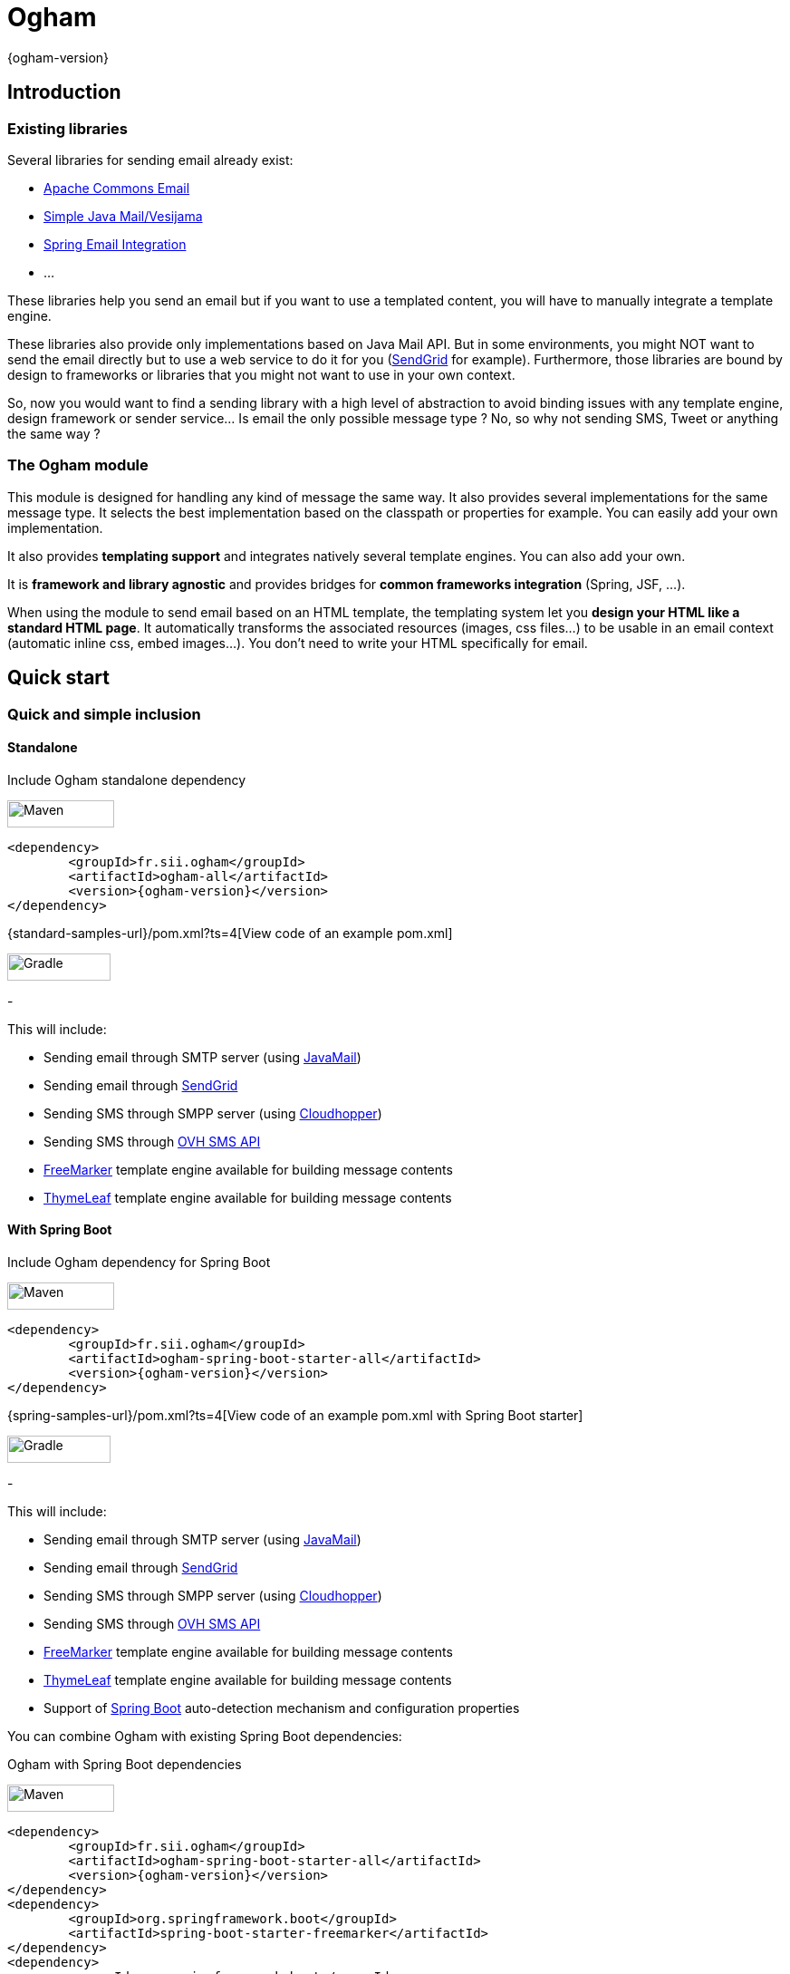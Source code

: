 
= Ogham
{ogham-version}


== Introduction



=== Existing libraries

Several libraries for sending email already exist: 

* https://commons.apache.org/proper/commons-email/[Apache Commons Email]
* https://github.com/bbottema/simple-java-mail[Simple Java Mail/Vesijama]
* http://docs.spring.io/spring/docs/current/spring-framework-reference/html/mail.html[Spring Email Integration]
* ... 

These libraries help you send an email but if you want to use a templated content, you will have to manually integrate a template engine.

These libraries also provide only implementations based on Java Mail API. But in some environments, you might NOT want to send the email directly but to use a web service to do it for you (https://sendgrid.com/[SendGrid] for example). Furthermore, those libraries are bound by design to frameworks or libraries that you might not want to use in your own context.

So, now you would want to find a sending library with a high level of abstraction to avoid binding issues with any template engine, design framework or sender service... Is email the only possible message type ? No, so why not sending SMS, Tweet or anything the same way ?


=== The Ogham module

This module is designed for handling any kind of message the same way. It also provides several implementations for the same message type. It selects the best implementation based on the classpath or properties for example. You can easily add your own implementation.

It also provides **templating support** and integrates natively several template engines. You can also add your own.

It is **framework and library agnostic** and provides bridges for **common frameworks integration** (Spring, JSF, ...).

When using the module to send email based on an HTML template, the templating system let you **design your HTML like a standard HTML page**. It automatically transforms the associated resources (images, css files...) to be usable in an email context (automatic inline css, embed images...). You don't need to write your HTML specifically for email.


== Quick start



[[install]]
=== Quick and simple inclusion


==== Standalone



[role=tab-container]
Include Ogham standalone dependency

[role=tab]
image:{images-dir}/icons/maven-logo.png[Maven,width=118,height=30]

[source, xml, subs=attributes+]
----
<dependency>
	<groupId>fr.sii.ogham</groupId>
	<artifactId>ogham-all</artifactId>
	<version>{ogham-version}</version>
</dependency>
----

{standard-samples-url}/pom.xml?ts=4[View code of an example pom.xml]


[role=tab]
image:{images-dir}/icons/gradlephant-logo.png[Gradle,width=114,height=30]

////
TODO: gradle code sample
////

[role=tab-container-end]
-


This will include:

* Sending email through SMTP server (using https://javaee.github.io/javamail/[JavaMail])
* Sending email through https://sendgrid.com/[SendGrid]
* Sending SMS through SMPP server (using https://github.com/fizzed/cloudhopper-smpp[Cloudhopper])
* Sending SMS through https://www.ovhtelecom.fr/sms/api-sms.xml[OVH SMS API]
* http://freemarker.org/[FreeMarker] template engine available for building message contents
* http://www.thymeleaf.org/[ThymeLeaf] template engine available for building message contents


[[install-spring-boot]]
==== With Spring Boot



[role=tab-container]
Include Ogham dependency for Spring Boot

[role=tab]
image:{images-dir}/icons/maven-logo.png[Maven,width=118,height=30]

[source, xml, subs=attributes+]
----
<dependency>
	<groupId>fr.sii.ogham</groupId>
	<artifactId>ogham-spring-boot-starter-all</artifactId>
	<version>{ogham-version}</version>
</dependency>
----

{spring-samples-url}/pom.xml?ts=4[View code of an example pom.xml with Spring Boot starter]


[role=tab]
image:{images-dir}/icons/gradlephant-logo.png[Gradle,width=114,height=30]

////
TODO: gradle code sample
////

[role=tab-container-end]
-


This will include:

* Sending email through SMTP server (using https://javaee.github.io/javamail/[JavaMail])
* Sending email through https://sendgrid.com/[SendGrid]
* Sending SMS through SMPP server (using https://github.com/fizzed/cloudhopper-smpp[Cloudhopper])
* Sending SMS through https://www.ovhtelecom.fr/sms/api-sms.xml[OVH SMS API]
* http://freemarker.org/[FreeMarker] template engine available for building message contents
* http://www.thymeleaf.org/[ThymeLeaf] template engine available for building message contents
* Support of https://projects.spring.io/spring-boot/[Spring Boot] auto-detection mechanism and configuration properties

You can combine Ogham with existing Spring Boot dependencies:

[role=tab-container]
Ogham with Spring Boot dependencies

[role=tab]
image:{images-dir}/icons/maven-logo.png[Maven,width=118,height=30]


[source, xml, subs=attributes+]
----
<dependency>
	<groupId>fr.sii.ogham</groupId>
	<artifactId>ogham-spring-boot-starter-all</artifactId>
	<version>{ogham-version}</version>
</dependency>
<dependency>
	<groupId>org.springframework.boot</groupId>
	<artifactId>spring-boot-starter-freemarker</artifactId>
</dependency>
<dependency>
	<groupId>org.springframework.boot</groupId>
	<artifactId>spring-boot-starter-thymeleaf</artifactId>
</dependency>
<dependency>
	<groupId>org.springframework.boot</groupId>
	<artifactId>spring-boot-starter-mail</artifactId>
</dependency>
----

[role=tab]
image:{images-dir}/icons/gradlephant-logo.png[Gradle,width=114,height=30]

////
TODO: gradle code sample
////

[role=tab-container-end]
-


Ogham will auto-configure to use Spring Boot additions and support Spring Boot configuration properties like `spring.mail.host` for example.

Ogham has been tested with following Spring Boot versions:

* 1.3.8
* 1.4.6
* 1.5.3

Using Java 8 and Java 7.


=== Select the features you need

==== Standalone



////
TODO: select dependencies with spring boot
////

==== With Spring Boot


////
TODO: select dependencies with spring boot
////


== Usage



NOTE: All samples with templates are using ThymeLeaf as template engine. For FreeMarker samples, take a look at <<freemarker, FreeMarker section>>.




////
TODO: default subject as property
////


[[email-usage]]
=== Send Email

The samples are available in the {standard-samples-url}[sample-standard-usage sub-project].

All samples shown bellow are using SMTP for sending email. See <<sendgrid, Sending email through SendGrid>> to know how to send email using SendGrid HTTP API.

==== First email using an existing SMTP server



This sample shows how to send a basic email.

The first lines configure the properties that will be used by the sender.
Then you must create the service. You can use the MessagingBuilder to help you to create the service.
Finally, the last line sends the email. The specified email is really basic. It only contains the subject, the textual content and the receiver address. The sender address is automatically added to the email by the service based on configuration properties.


[role=tab-container no-max-height]
Basic sample

[role=tab]
image:{images-dir}/icons/java-logo.png[width=16,height=30] Java

[source, java, role="collapse-lines:1-9 irrelevant-lines:1-9"]
----
package fr.sii.ogham.sample.standard.email;

import java.util.Properties;

import fr.sii.ogham.core.builder.MessagingBuilder;
import fr.sii.ogham.core.exception.MessagingException;
import fr.sii.ogham.core.service.MessagingService;
import fr.sii.ogham.email.message.Email;

public class BasicSample {

	public static void main(String[] args) throws MessagingException {
		// configure properties (could be stored in a properties file or defined
		// in System properties)
		Properties properties = new Properties();
		properties.put("mail.smtp.host", "<your server host>");
		properties.put("mail.smtp.port", "<your server port>");
		properties.put("ogham.email.from", "<email address to display for the sender user>");
		// Instantiate the messaging service using default behavior and
		// provided properties
		MessagingService service = MessagingBuilder.standard()		// <1>
				.environment()
					.properties(properties)							// <2>
					.and()
				.build();											// <3>
		// send the email using fluent API
		service.send(new Email()									// <4>
						.subject("subject")
						.content("email content")
						.to("ogham-test@yopmail.com"));
	}

}
----
<1> Use the standard builder (predefined behavior)
<2> Register the custom properties
<3> Create a MessagingService instance
<4> Send an email with a subject and a simple body. The sender address is automatically set using `ogham.email.from` property

{standard-email-samples-sourcedir-url}/BasicSample.java?ts=4[Source code of the sample].

[role=tab-container-end]
-


The construction of the email is done using a fluent API in order to chain calls and to have a more readable code.

Properties are directly provided in the code. You can instead <<properties-handling,use a configuration file>>.

==== Use an HTML template for email body



This sample shows how to send an email with a content following a template engine language.

[role="tab-container no-max-height"]
Sample with template

[role=tab]
image:{images-dir}/icons/java-logo.png[width=16,height=30] Java

[source, java, role="collapse-lines:1-11 irrelevant-lines:1-11,14-21 highlight-lines:30,31"]
----
package fr.sii.ogham.sample.standard.email;

import java.util.Properties;

import fr.sii.ogham.context.SimpleBean;
import fr.sii.ogham.core.builder.MessagingBuilder;
import fr.sii.ogham.core.exception.MessagingException;
import fr.sii.ogham.core.message.content.TemplateContent;
import fr.sii.ogham.core.service.MessagingService;
import fr.sii.ogham.email.message.Email;

public class HtmlTemplateSample {
	public static void main(String[] args) throws MessagingException {
		// configure properties (could be stored in a properties file or defined
		// in System properties)
		Properties properties = new Properties();
		properties.setProperty("mail.smtp.host", "<your server host>");
		properties.setProperty("mail.smtp.port", "<your server port>");
		properties.setProperty("ogham.email.from", "<email address to display for the sender user>");
		// Instantiate the messaging service using default behavior and
		// provided properties
		MessagingService service = MessagingBuilder.standard()											// <1>
				.environment()
					.properties(properties)																// <2>
					.and()
				.build();																				// <3>
		// send the email using fluent API
		service.send(new Email()																		// <4>
						.subject("subject")
						.content(new TemplateContent("classpath:/template/thymeleaf/simple.html", 		// <5>
													new SimpleBean("foo", 42)))							// <6>
						.to("ogham-test@yopmail.com"));
	}
}
----
<1> Use the standard builder (predefined behavior)
<2> Register the custom properties
<3> Create a MessagingService instance
<4> Send an email with a subject and a simple body that comes from the evaluated template. The sender address is automatically set using `ogham.email.from` property
<5> Indicate the path to the HTML template file (in the classpath)
<6> Use any bean object for replacing variables in template

{standard-email-samples-sourcedir-url}/HtmlTemplateSample.java?ts=4[Source code of the sample].

[role=tab]
image:{images-dir}/icons/thymeleaf.jpg[width=30,height=30] ThymeLeaf template

[source, html]
----
<!DOCTYPE html>
<html xmlns:th="http://www.thymeleaf.org">				<!--1-->
    <head>
        <meta charset="utf-8" />
    </head>
    <body>
        <h1 class="title" th:text="${name}"></h1>		<!--2-->
        <p class="text" th:text="${value}"></p>			<!--3-->
    </body>
</html>
----
<1> Include the ThymeLeaf namespace
<2> Use the `name` attribute value in the template
<3> Use the `value` attribute value in the template

{standard-samples-resourcesdir-url}/template/thymeleaf/simple.html?ts=4[Source code of the HTML template]

[role=tab-container-end]
-


Using a template is straightforward. Instead of providing a string content, you provide a `TemplateContent`.
The `TemplateContent` requires two information:

* The path to the template
* The variables to evaluate in the template

The path to the template is a string with a *lookup* prefix. The lookup prefix is used to indicate where to search the template (from file system, from classpath or anywhere else). Here we explicitly ask to load the template from classpath (using prefix `classpath:`). If no lookup is defined, classpath is used by default. See <<resource-resolution,Resource resolution section>> for more information.

The variables are any object you are using in your application. No need to convert your object to a particular format. Directly use what you want.

==== Use HTML title as email subject



This sample is a variant of the previous one. It allows you to directly use the HTML title as subject of your email. It may be useful to use variables in the subject too, to mutualize the code and to avoid to create a new file just for one line.

[role="tab-container no-max-height"]
Sample with template

[role=tab]
image:{images-dir}/icons/java-logo.png[width=16,height=30] Java

[source, java, role="collapse-lines:1-11 irrelevant-lines:1-11,14-21"]
----
package fr.sii.ogham.sample.standard.email;

import java.util.Properties;

import fr.sii.ogham.context.SimpleBean;
import fr.sii.ogham.core.builder.MessagingBuilder;
import fr.sii.ogham.core.exception.MessagingException;
import fr.sii.ogham.core.message.content.TemplateContent;
import fr.sii.ogham.core.service.MessagingService;
import fr.sii.ogham.email.message.Email;

public class HtmlTemplateWithSubjectSample {
	public static void main(String[] args) throws MessagingException {
		// configure properties (could be stored in a properties file or defined
		// in System properties)
		Properties properties = new Properties();
		properties.setProperty("mail.smtp.host", "<your server host>");
		properties.setProperty("mail.smtp.port", "<your server port>");
		properties.setProperty("ogham.email.from", "<email address to display for the sender user>");
		// Instantiate the messaging service using default behavior and
		// provided properties
		MessagingService service = MessagingBuilder.standard()
				.environment()
					.properties(properties)
					.and()
				.build();
		// send the email using fluent API (do not specify subject)
		// subject is set to null to let automatic mechanism to read the title
		// of the HTML and use it as subject of your email
		service.send(new Email()																				// <1>
						.content(new TemplateContent("classpath:/template/thymeleaf/simpleWithSubject.html", 
													new SimpleBean("foo", 42)))
						.to("ogham-test@yopmail.com"));
	}
}
----
<1> Subject is no more in Java code

{standard-email-samples-sourcedir-url}/HtmlTemplateWithSubjectSample.java?ts=4[Source code of the sample]

[role=tab]
image:{images-dir}/icons/thymeleaf.jpg[width=30,height=30] ThymeLeaf template

[source, html, role="highlight-lines:4"]
----
<!DOCTYPE html>
<html xmlns:th="http://www.thymeleaf.org">
    <head>
        <title>Subject of the email - ${name}</title>				<!--1-->
        <meta charset="utf-8" />
    </head>
    <body>
        <h1 class="title" th:text="${name}"></h1>
        <p class="text" th:text="${value}"></p>
    </body>
</html>
----
<1> The subject is defined in the template and can use same evaluation context (`SimpleBean`)

{standard-samples-resourcesdir-url}/template/thymeleaf/simpleWithSubject.html?ts=4[Source code of the HTML template]

[role=tab-container-end]
-



For text templates, the subject is automatically used (like for HTML title) if the first line starts with `Subject:` (spaces can be added after colon). Other lines are used as content of the email.


[role="tab-container no-max-height"]
Sample with template

[role=tab]
image:{images-dir}/icons/java-logo.png[width=16,height=30] Java

[source, java, role="collapse-lines:1-11 irrelevant-lines:1-11,14-21"]
----
package fr.sii.ogham.sample.standard.email;

import java.util.Properties;

import fr.sii.ogham.context.SimpleBean;
import fr.sii.ogham.core.builder.MessagingBuilder;
import fr.sii.ogham.core.exception.MessagingException;
import fr.sii.ogham.core.message.content.TemplateContent;
import fr.sii.ogham.core.service.MessagingService;
import fr.sii.ogham.email.message.Email;

public class TextTemplateWithSubjectSample {
	public static void main(String[] args) throws MessagingException {
		// configure properties (could be stored in a properties file or defined
		// in System properties)
		Properties properties = new Properties();
		properties.setProperty("mail.smtp.host", "<your server host>");
		properties.setProperty("mail.smtp.port", "<your server port>");
		properties.setProperty("ogham.email.from", "<email address to display for the sender user>");
		// Instantiate the messaging service using default behavior and
		// provided properties
		MessagingService service = MessagingBuilder.standard()
				.environment()
					.properties(properties)
					.and()
				.build();
		// send the email using fluent API (do not specify subject)
		// subject is set to null to let automatic mechanism to read the title
		// of the first line if prefixed by "Subject:" and use it as subject of your email
		service.send(new Email()																				// <1>
						.content(new TemplateContent("classpath:/template/freemarker/simpleWithSubject.txt.ftl", 
													new SimpleBean("foo", 42)))
						.to("ogham-test@yopmail.com"));
	}
}
----
<1> Subject is no more in Java code

{standard-email-samples-sourcedir-url}/TextTemplateWithSubjectSample.java?ts=4[Source code of the sample]

[role=tab]

image:{images-dir}/icons/freemarker-logo.png[width=60,height=24] Text template

[source, text, role="highlight-lines:1"]
----
Subject: Welcome ${name} !
Hello ${name},

Foo bar ${value}
----

NOTE: The subject of the email will be `Welcome foo !`

{standard-samples-resourcesdir-url}/template/freemarker/simpleWithSubject.txt.ftl?ts=4[Source code of the text template]

[role=tab-container-end]
-

==== HTML body with CSS and images




When you develop a Web application, you can use HTML for the content and CSS for layout and theming. HTML and CSS can use images to make a beautiful Web page. Each concern is separated in a different file. This is a good practice.

However, writing an HTML email is totally different. Indeed, email clients are not as evolved as Web browsers. Even worse, some clients disable some features on purpose (like Inbox that prevents using `style` tag). To make an email work on several clients, you should follow these rules:

* `<img>` tags that use local images must be embedded
* Use XHTML instead of HTML
* Remove HTML comments (except conditional comments used to target Outlook)
* Add border=0 on all images to avoid an ugly border
* Do not write shortcut CSS values (`padding: 4px 4px 4px 4px;` instead of `padding: 4px`)
* Padding is not supported on some clients so you must use margins instead (adding a parent just for the layout)
* Background images on body should be moved on another node
* CSS3 properties are not supported
* ...

There are many other rules but the developer should not be constrained and should be able to write its HTML and CSS like as usual in Web browsers. Ogham simplifies image and CSS integration and is able to partially rewrite the HTML.  

[role="tab-container"]
Sample with template

[role=tab]
image:{images-dir}/icons/java-logo.png[width=16,height=30] Java

[source, java, role="collapse-lines:1-11 irrelevant-lines:1-11,14-21 highlight-lines:32,33"]
----
package fr.sii.ogham.sample.standard.email;

import java.util.Properties;

import fr.sii.ogham.context.SimpleBean;
import fr.sii.ogham.core.builder.MessagingBuilder;
import fr.sii.ogham.core.exception.MessagingException;
import fr.sii.ogham.core.message.content.MultiTemplateContent;
import fr.sii.ogham.core.service.MessagingService;
import fr.sii.ogham.email.message.Email;

public class HtmlWithImagesAndCssTemplateSample {
	public static void main(String[] args) throws MessagingException {
		// configure properties (could be stored in a properties file or defined
		// in System properties)
		Properties properties = new Properties();
		properties.setProperty("mail.smtp.host", "<your server host>");
		properties.setProperty("mail.smtp.port", "<your server port>");
		properties.setProperty("ogham.email.from", "<email address to display for the sender user>");
		// Instantiate the messaging service using default behavior and
		// provided properties
		MessagingService service = MessagingBuilder.standard()
				.environment()
					.properties(properties)
					.and()
				.build();
		// send the email using fluent API
		// Note that the extension of the template is not given. This version
		// automatically takes the provided path and adds the '.html' extension
		// for the HTML template and '.txt.ftl' for text template
		service.send(new Email()
						.content(new MultiTemplateContent("classpath:/template/withImagesAndCss/resources",		// <1>
															new SimpleBean("foo", 42)))							// <2>
						.to("ogham-test@yopmail.com"));
	}
}
----
<1> The path to the templates
<2> The template context

{standard-email-samples-sourcedir-url}/HtmlWithImagesAndCssTemplateSample.java?ts=4[Source code of the sample]



[role=tab]
image:{images-dir}/icons/thymeleaf-html.jpg[width=30,height=30] ThymeLeaf template

[source, html, role="highlight-lines:4"]
----
<!DOCTYPE html PUBLIC "-//W3C//DTD XHTML 1.0 Transitional//EN" "http://www.w3.org/TR/xhtml1/DTD/xhtml1-transitional.dtd">
<html xmlns="http://www.w3.org/1999/xhtml" xmlns:th="http://www.thymeleaf.org">
<head>
<meta http-equiv="Content-Type" content="text/html; charset=UTF-8" />
<title>Demystifying Email Design</title>
<meta name="viewport" content="width=device-width, initial-scale=1.0"/>
<link href="classpath:/template/withImagesAndCss/css/external1.css" rel="stylesheet" />
<link href="classpath:/template/withImagesAndCss/css/external2.css" rel="stylesheet" />
</head>
<body id="body_2a02_0">
	<table border="0" cellpadding="0" cellspacing="0" width="100%">	
		<tr>
			<td id="td_2a02_0">
				<table align="center" border="0" cellpadding="0" cellspacing="0" width="600" id="table_2a02_0">
					<tr>
						<td align="center" bgcolor="#70bbd9" id="td_2a02_1">
							<img src="classpath:/template/withImagesAndCss/images/h1.gif" alt="Creating Email Magic" width="300" height="230" />
						</td>
					</tr>
					<tr>
						<td bgcolor="#ffffff" id="td_2a02_2">
							<table border="0" cellpadding="0" cellspacing="0" width="100%">
								<tr>
									<td id="td_2a02_3">
										<b th:text="${name}">${name}</b>
									</td>
								</tr>
								<tr>
									<td id="td_2a02_4" class="paragraph" th:text="${value}">
									</td>
								</tr>
								<tr>
									<td>
										<table border="0" cellpadding="0" cellspacing="0" width="100%">
											<tr>
												<td width="260" valign="top">
													<table border="0" cellpadding="0" cellspacing="0" width="100%">
														<tr>
															<td>
																<img src="classpath:/template/withImagesAndCss/images/left.gif" alt="" width="100%" height="140" />
															</td>
														</tr>
														<tr>
															<td class="paragraph">
																Lorem ipsum dolor sit amet, consectetur adipiscing elit. In tempus adipiscing felis, sit amet blandit ipsum volutpat sed. Morbi porttitor, eget accumsan dictum, nisi libero ultricies ipsum, in posuere mauris neque at erat.
															</td>
														</tr>
													</table>
												</td>
												<td id="td_2a02_6" width="20">
													&nbsp;
												</td>
												<td width="260" valign="top">
													<table border="0" cellpadding="0" cellspacing="0" width="100%">
														<tr>
															<td>
																<img src="classpath:/template/withImagesAndCss/images/right.gif" alt="" width="100%" height="140" />
															</td>
														</tr>
														<tr>
															<td class="paragraph">
																Lorem ipsum dolor sit amet, consectetur adipiscing elit. In tempus adipiscing felis, sit amet blandit ipsum volutpat sed. Morbi porttitor, eget accumsan dictum, nisi libero ultricies ipsum, in posuere mauris neque at erat.
															</td>
														</tr>
													</table>
												</td>
											</tr>
										</table>
									</td>
								</tr>
							</table>
						</td>
					</tr>
					<tr>
						<td bgcolor="#ee4c50" id="td_2a02_8">
							<table border="0" cellpadding="0" cellspacing="0" width="100%">
								<tr>
									<td id="td_2a02_9" class="white" width="75%">
										&reg; Someone, somewhere 2013<br/>
										<a href="#" id="a_2a02_0" class="white"><font color="#ffffff">Unsubscribe</font></a> to this newsletter instantly
									</td>
									<td align="right" width="25%">
										<table border="0" cellpadding="0" cellspacing="0">
											<tr>
												<td class="link">
													<a href="http://www.twitter.com/" class="white">
														<img src="classpath:/template/withImagesAndCss/images/tw.gif" alt="Twitter" width="38" height="38" border="0" />
													</a>
												</td>
												<td id="td_2a02_11" width="20">&nbsp;</td>
												<td class="link">
													<a href="http://www.twitter.com/" class="white">
														<img src="classpath:/template/withImagesAndCss/images/fb.gif" alt="Facebook" width="38" height="38" border="0" />
													</a>
												</td>
											</tr>
										</table>
									</td>
								</tr>
							</table>
						</td>
					</tr>
				</table>
			</td>
		</tr>
	</table>
</body>
</html>
----

{standard-samples-resourcesdir-url}/template/withImagesAndCss/resources.html?ts=4[Source code of the HTML template]


[role=tab]
image:{images-dir}/icons/css.png[width=37,height=30] CSS and images

[source, html, role="highlight-lines:4"]
----
TODO: add CSS file
----

Images





[role=tab]
image:{images-dir}/icons/html.png[width=37,height=30] Sent HTML

[source, html, role="highlight-lines:4"]
----
TODO: sent HTML
----



[role=tab-container-end]
-

////
TODO: image inlining
TODO: css inlining
TODO: rewrite html
TODO: you have control
////


* [x] `<img>` tags that use local images are embedded (using `cid` reference)
* [x] `<img>` tags that use local images are embedded (using base64 data URI)
* [ ] Use XHTML instead of HTML
* [x] Tables used for layout explicitly set default values
* [ ] Remove HTML comments (except conditional comments used to target Outlook)
* [ ] Add border=0 on all images to avoid an ugly border
* [ ] Do not write shortcut CSS values (`padding: 4px 4px 4px 4px;` instead of `padding: 4px`)
* [ ] Padding is not supported on some clients so you must use margins instead (adding a parent just for the layout)
* [ ] Background images on body should be moved on another node

////
TODO: other rules
////

==== A working preview of the HTML body



Sending an email with HTML content **and** text content might be really important, at least for smartphones. When a smartphone receives an email, it displays the sender, the subject and also a preview of the message, using the text alternative. If the message is only HTML, the preview might be unreadable.


[role="tab-container no-max-height"]
Sample using HTML and text

[role=tab]
image:{images-dir}/icons/java-logo.png[width=16,height=30] Java

[source, java, role="collapse-lines:1-10 irrelevant-lines:1-10,12-21,24-31 highlight-lines:40"]
----
package fr.sii.ogham.sample.standard.email;

import java.util.Properties;

import fr.sii.ogham.core.builder.MessagingBuilder;
import fr.sii.ogham.core.exception.MessagingException;
import fr.sii.ogham.core.message.content.MultiContent;
import fr.sii.ogham.core.service.MessagingService;
import fr.sii.ogham.email.message.Email;

public class HtmlAndTextSample {
	private static String html = "<!DOCTYPE html>"
								+ "<html>"
								+ 	"<head><meta charset=\"utf-8\" /></head>"
								+ 	"<body>"
								+ 		"<h1 class=\"title\">Hello World</h1>"
								+ 		"<p class=\"text\">Foo bar</p>"
								+ 	"</body>"
								+ "</html>";
	private static String text = "Hello World !\r\n"
								+ "Foo bar";

	public static void main(String[] args) throws MessagingException {
		// configure properties (could be stored in a properties file or defined
		// in System properties)
		Properties properties = new Properties();
		properties.put("mail.smtp.host", "<your server host>");
		properties.put("mail.smtp.port", "<your server port>");
		properties.put("ogham.email.from", "<email address to display for the sender user>");
		// Instantiate the messaging service using default behavior and
		// provided properties
		MessagingService service = MessagingBuilder.standard()
				.environment()
					.properties(properties)
					.and()
				.build();
		// send the email using the fluent API
		service.send(new Email()
						.subject("subject")
						.content(new MultiContent(text, html))		// <1>
						.to("ogham-test@yopmail.com"));
	}
}
----
<1> The content is using the type `MultiContent` with a text and HTML content

{standard-email-samples-sourcedir-url}/HtmlAndTextSample.java?ts=4[Source code of the sample]

[role=tab-container-end]
-

Just switching to a `MultiContent` let you provide a main content and an alternative content.


Obviously, you can use templates too. Even better, the following sample shows the shorthand version that avoids specifying twice the path to the templates (a single path without extension for both HTML and text template files).

[role="tab-container no-max-height"]
Sample using HTML and text templates

[role=tab]
image:{images-dir}/icons/java-logo.png[width=16,height=30] Java

[source, java, role="collapse-lines:1-11 irrelevant-lines:1-11,14-21 highlight-lines:33,34"]
----
package fr.sii.ogham.sample.standard.email;

import java.util.Properties;

import fr.sii.ogham.context.SimpleBean;
import fr.sii.ogham.core.builder.MessagingBuilder;
import fr.sii.ogham.core.exception.MessagingException;
import fr.sii.ogham.core.message.content.MultiTemplateContent;
import fr.sii.ogham.core.service.MessagingService;
import fr.sii.ogham.email.message.Email;

public class HtmlAndTextTemplateSample {
	public static void main(String[] args) throws MessagingException {
		// configure properties (could be stored in a properties file or defined
		// in System properties)
		Properties properties = new Properties();
		properties.setProperty("mail.smtp.host", "<your server host>");
		properties.setProperty("mail.smtp.port", "<your server port>");
		properties.setProperty("ogham.email.from", "<email address to display for the sender user>");
		// Instantiate the messaging service using default behavior and
		// provided properties
		MessagingService service = MessagingBuilder.standard()
				.environment()
					.properties(properties)
					.and()
				.build();
		// send the email using fluent API
		// Note that the extension of the template is not given. This version
		// automatically takes the provided path and adds the '.html' extension
		// for the HTML template and '.txt' for text template
		service.send(new Email()
						.subject("subject")
						.content(new MultiTemplateContent("classpath:/template/thymeleaf/simple", 		// <1>
															new SimpleBean("foo", 42)))					// <2>
						.to("ogham-test@yopmail.com"));
	}
}
----
<1> The content is using the type `MultiTemplateContent` with only a path to the template files (without extension)
<2> The object used for evaluation as usual when using templates (same object used for both HTML and text)

{standard-email-samples-sourcedir-url}/HtmlAndTextTemplateSample.java?ts=4[Source code of the sample]

[role=tab]
image:{images-dir}/icons/thymeleaf-text.jpg[width=30,height=30] Text template

.Text template located in `src/main/resources/template/thymeleaf/simple.txt`
[source, txt]
----
<html xmlns:th="http://www.thymeleaf.org" th:inline="text" th:remove="tag">
[[${name}]] [[${value}]]
</html>
----

{standard-samples-resourcesdir-url}/template/thymeleaf/simple.txt?ts=4[Source code of the text template]


[role=tab]
image:{images-dir}/icons/thymeleaf-html.jpg[width=30,height=30] HTML template

.HTML template located at `src/main/resources/template/thymeleaf/simple.html`
[source, html]
----
<!DOCTYPE html>
<html xmlns:th="http://www.thymeleaf.org">				<!--1-->
    <head>
        <meta charset="utf-8" />
    </head>
    <body>
        <h1 class="title" th:text="${name}"></h1>		<!--2-->
        <p class="text" th:text="${value}"></p>			<!--3-->
    </body>
</html>
----

{standard-samples-resourcesdir-url}/template/thymeleaf/simple.html?ts=4[Source code of the HTML template]

[role=tab-container-end]
-

Ogham will automatically determine file extensions to append according to the kind of message you are sending. For email, Ogham will search a HTML and a text file by default:

* Using ThymeLeaf, the file extensions are `.html` and `.txt` (configurable).
* Using FreeMarker, Ogham will search files with extensions `.html.ftl` and `.txt.ftl` (configurable).


If you are using a `MultiTemplateContent` and you only provide one template (only `HTML` for example). Ogham will not fail by default (configurable). Therefore, you can start your code with only a HTML template and add the text template later when you need it. That way, your Java code doesn't require any change.



It is possible to mix templates in the same application. Even better, you can use a template engine that is better suited for HTML like Thymeleaf and FreeMarker that is better for textual version for the same email. Just write your templates with the engine you want.


[role="tab-container no-max-height"]
Sample using HTML with ThymeLeaf and text with FreeMarker

[role=tab]
image:{images-dir}/icons/java-logo.png[width=16,height=30] Java

[source, java, role="collapse-lines:1-11 irrelevant-lines:1-11,14-21 highlight-lines:33,34"]
----
package fr.sii.ogham.sample.standard.email;

import java.util.Properties;

import fr.sii.ogham.context.SimpleBean;
import fr.sii.ogham.core.builder.MessagingBuilder;
import fr.sii.ogham.core.exception.MessagingException;
import fr.sii.ogham.core.message.content.MultiTemplateContent;
import fr.sii.ogham.core.service.MessagingService;
import fr.sii.ogham.email.message.Email;

public class HtmlAndTextMixedTemplateEnginesSample {
	public static void main(String[] args) throws MessagingException {
		// configure properties (could be stored in a properties file or defined
		// in System properties)
		Properties properties = new Properties();
		properties.setProperty("mail.smtp.host", "<your server host>");
		properties.setProperty("mail.smtp.port", "<your server port>");
		properties.setProperty("ogham.email.from", "<email address to display for the sender user>");
		// Instantiate the messaging service using default behavior and
		// provided properties
		MessagingService service = MessagingBuilder.standard()
				.environment()
					.properties(properties)
					.and()
				.build();
		// send the email using fluent API
		// Note that the extension of the template is not given. This version
		// automatically takes the provided path and adds the '.html' extension
		// for the HTML template and '.txt.ftl' for text template
		service.send(new Email()
						.subject("subject")
						.content(new MultiTemplateContent("classpath:/template/mixed/simple", 		// <1>
															new SimpleBean("foo", 42)))				// <2>
						.to("ogham-test@yopmail.com"));
	}
}
----
<1> The content is using the type `MultiTemplateContent` with only a path to the template files (without extension)
<2> The object used for evaluation as usual when using templates (same object used for both HTML and text)

{standard-email-samples-sourcedir-url}/HtmlAndTextMixedTemplateEnginesSample.java?ts=4[Source code of the sample]

[role=tab]
image:{images-dir}/icons/freemarker-logo.png[width=60,height=24] Text template

.Text template located in `src/main/resources/template/mixed/simple.txt.ftl`
[source, txt]
----
${name} ${value}
----

{standard-samples-resourcesdir-url}/template/mixed/simple.txt.ftl?ts=4[Source code of the text template]


[role=tab]
image:{images-dir}/icons/thymeleaf.jpg[width=30,height=30] HTML template

.HTML template located at `src/main/resources/template/mixed/simple.html`
[source, html]
----
<!DOCTYPE html>
<html xmlns:th="http://www.thymeleaf.org">
    <head>
        <meta charset="utf-8" />
    </head>
    <body>
        <h1 class="title" th:text="${name}"></h1>
        <p class="text" th:text="${value}"></p>
    </body>
</html>
----

{standard-samples-resourcesdir-url}/template/mixed/simple.html?ts=4[Source code of the HTML template]

[role=tab-container-end]
-

You can notice that the Java code has not changed at all (only the path for the sample). The aim is to use the template engine that best suits your needs.

==== Attach files to the email


[role="tab-container no-max-height"]
Sample with attachment

[role=tab]
image:{images-dir}/icons/java-logo.png[width=16,height=30] Java

[source, java, role="collapse-lines:1-11 irrelevant-lines:1-11,14-21 highlight-lines:32-34"]
----
package fr.sii.ogham.sample.standard.email;

import java.io.IOException;
import java.io.InputStream;
import java.util.Properties;

import fr.sii.ogham.core.builder.MessagingBuilder;
import fr.sii.ogham.core.exception.MessagingException;
import fr.sii.ogham.core.service.MessagingService;
import fr.sii.ogham.email.attachment.Attachment;
import fr.sii.ogham.email.message.Email;

public class WithAttachmentSample {
	public static void main(String[] args) throws MessagingException, IOException {
		// configure properties (could be stored in a properties file or defined
		// in System properties)
		Properties properties = new Properties();
		properties.put("mail.smtp.host", "<your server host>");
		properties.put("mail.smtp.port", "<your server port>");
		properties.put("ogham.email.from", "<email address to display for the sender user>");
		// Instantiate the messaging service using default behavior and
		// provided properties
		MessagingService service = MessagingBuilder.standard()
				.environment()
					.properties(properties)
					.and()
				.build();
		// send the email using fluent API
		service.send(new Email()
						.subject("subject")
						.content("content of the email")
						.to("ogham-test@yopmail.com")
						.attach(new Attachment("classpath:/attachment/test.pdf"))			// <1>
						.attach(new Attachment("from-stream.pdf", loadInputStream())));		// <2>
	}

	private static InputStream loadInputStream() {
		return WithAttachmentSample.class.getResourceAsStream("/attachment/test.pdf");
	}
}
----
<1> Attach a PDF file that exists in the classpath to the email
<2> Use an `InputStream` and name the attachment

{standard-email-samples-sourcedir-url}/WithAttachmentSample.java?ts=4[Source code of the sample]

[role=tab-container-end]
-

Attaching a file the the email is quite simple. You just need to provide the path to the file. The file is loaded from classpath but could also be loaded from file system or anywhere else (see <<resource-resolution, resource resolution section>>). In case you are using a file, the name of the attachment displayed in the email is automatically determined (`test.pdf` in the example).

It is often not possible to handle files directly. In that case you will use `InputStream` or `byte[]`. In that case, you need to name the attachment explicitly.

In both cases, the mimetype is automatically determined (`application/pdf` in this case). Mimetype is really important to ensure that the recipient(s) will be able to download or view the files correctly.

The file content is link to the email using `ContentDisposition.ATTACHMENT`.


NOTE: If you are using `InputStream`, you need to close the stream after sending the email.

TIP: You can also add a custom description for any attachment and link the file content to the email using `ContentDisposition.INLINE`

==== Globally configure default recipients

////
TODO: cf EmailPropertiesTest
TODO: parsing lists
////

==== Provide authentication

////
TODO: username/password
TODO: custom Authenticator
////

==== Use SSL

////
TODO: ssl
////

==== Send email through GMail



This sample shows how to send a basic email through GMail. Sending through GMail is simply using username/password authentication and enabling SSL.

[role=tab-container no-max-height]
GMail SSL sample

[role=tab]
image:{images-dir}/icons/java-logo.png[width=16,height=30] Java

[source, java, role="collapse-lines:-7 irrelevant-lines:-7 highlight-lines:16-22"]
----
package fr.sii.ogham.sample.standard.email.gmail;

import fr.sii.ogham.core.builder.MessagingBuilder;
import fr.sii.ogham.core.exception.MessagingException;
import fr.sii.ogham.core.service.MessagingService;
import fr.sii.ogham.email.message.Email;

public class GmailSSLBasicSample {

	public static void main(String[] args) throws MessagingException {
		// Instantiate the messaging service using default behavior and
		// provided properties (properties can be externalized)
		MessagingService service = MessagingBuilder.standard()										// <1>
			.environment()
				.properties()																		// <2>
					.set("mail.smtp.auth", "true")													// <3>
					.set("mail.smtp.host", "smtp.gmail.com")										// <4>
					.set("mail.smtp.port", "465")													// <5>
					.set("mail.smtp.socketFactory.class", "javax.net.ssl.SSLSocketFactory")			// <6>
					.set("ogham.email.javamail.authenticator.username", "<your gmail username>")	// <7>
					.set("ogham.email.javamail.authenticator.password", "<your gmail password>")	// <8>
					.set("ogham.email.from", "<your gmail address>")								// <9>
					.and()
				.and()
			.build();
		// send the mail using fluent API
		service.send(new Email()																	// <10>
						.subject("subject")
						.content("email content")
						.to("ogham-test@yopmail.com"));
	}
}
----
<1> Use the standard builder to configure and instantiate the MessagingService as usual
<2> Use the fluent API to provide configuration properties (this is exactly the same as providing `java.util.Properties` object)
<3> GMail requires authentication so property `mail.smtp.auth` must be set to true (this is the standard JavaMail behavior)
<4> GMail SMTP host (using JavaMail standard property)
<5> GMail SMTP port (using JavaMail standard property)
<6> GMail uses SSL (JavaMail requires this special property to enable SSL)
<7> Provide your GMail username
<8> Provide your Gmail password
<9> Provide your GMail email address
<10> Send the email

{standard-email-samples-sourcedir-url}/gmail/GmailSSLBasicSample.java?ts=4[Source code of the sample]

[role=tab-container-end]
-


Using GMail server is quite easy. This samples shows several things:

1. The code to send email is still the same.
2. The properties can be provided in a fluent way.
3. SSL is enabled using standard JavaMail property.
4. Authentication is done using properties. JavaMail doesn't provide this shortcut. Without Ogham, you have to implement an http://docs.oracle.com/javaee/7/api/javax/mail/Authenticator.html[Authenticator].


////
TODO: configuration de l'authent pour application
////


[[sendgrid]]
==== Sending email through SendGrid


Sending an email using SendGrid HTTP API is exactly the same in term of code. The only difference is the configuration of Ogham.

[role="tab-container no-max-height"]
Sample using SendGrid

[role=tab]
image:{images-dir}/icons/java-logo.png[width=16,height=30] Java

[source, java, role="collapse-lines:1-43 irrelevant-lines:1-43 highlight-lines:52"]
----
package fr.sii.ogham.sample.standard.email.sendgrid;

import java.io.IOException;

import fr.sii.ogham.context.SimpleBean;
import fr.sii.ogham.core.builder.MessagingBuilder;
import fr.sii.ogham.core.exception.MessagingException;
import fr.sii.ogham.core.message.content.MultiTemplateContent;
import fr.sii.ogham.core.service.MessagingService;
import fr.sii.ogham.email.attachment.Attachment;
import fr.sii.ogham.email.message.Email;

/**
 * This sample shows how to send email with following characteristics:
 * <ul>
 * <li>Use templates</li>
 * <li>Use template prefix</li>
 * <li>The HTML template uses external CSS and images</li>
 * <li>The HTML template loads page fragments</li>
 * <li>The subject is extracted from templates</li>
 * <li>Send HTML email with text fallback</li>
 * <li>Add attachments to the email</li>
 * <li>Properties are loaded from external file and API key is set in code</li>
 * </ul>
 * 
 * <p>
 * The templates are available in src/main/resources/template/thymeleaf/email:
 * <ul>
 * <li>full.html</li>
 * <li>full.txt</li>
 * </ul>
 * 
 * <p>
 * The HTML template uses a page fragment that is available in
 * src/main/resources/template/thymeleaf/email/fragments/header.html.
 * 
 * <p>
 * The HTML template also references external CSS and images that are available
 * in src/main/resources/resources.
 * 
 * @author Aurélien Baudet
 *
 */
public class SendGridFullSample {
	public static void main(String[] args) throws MessagingException, IOException {
		// Instantiate the messaging service using default behavior and
		// provided properties
		MessagingService service = MessagingBuilder.standard()
				.environment()
					.properties("/sendgrid-template.properties")									// <1>
					.properties()
						.set("ogham.email.sengrid.api-key", "<your sendgrid API key>")				// <2>
						.and()
					.and()
				.build();
		// send the email using fluent API
		service.send(new Email()
						.content(new MultiTemplateContent("full", new SimpleBean("foo", 42)))		// <3>
						.to("ogham-test@yopmail.com")
						.attach(new Attachment("/attachment/test.pdf")));
	}

}
----
<1> Load properties from a file that is in the classpath.
<2> Use an `InputStream` and name the attachment

{standard-email-samples-sourcedir-url}/SendGridFullSample.java?ts=4[Source code of the sample]


[role=tab]
image:{images-dir}/icons/properties.png[width=37,height=30] Properties

[source, python]
----
# ogham additional properties
ogham.email.from=<sender email address>								# <1>
ogham.email.template.path-prefix=/template/thymeleaf/email/			# <2>
----
<1> The sender email address
<2> A prefix for all template paths. In this example, the template paths are `/template/thymeleaf/email/full.html` and `/template/thymeleaf/email/full.txt`.

{standard-samples-resourcesdir-url}/sendgrid-template.properties?ts=4[Source code of the configuration file]

[role=tab-container-end]
-



////
TODO: locale
TODO: address format "address <personal>"
////

[[sms-usage]]
=== Send SMS

The samples are available in the {standard-samples-url}[sample-standard-usage sub-project].

All samples shown bellow are using SMPP for sending SMS. The https://en.wikipedia.org/wiki/Short_Message_Peer-to-Peer[SMPP] protocol is the standard way to send SMS.

See <<ovh, Sending SMS through OVH>> to know how to send SMS using OVH HTTP API.

==== First SMS using an existing SMPP server


This sample defines two properties mandatory (system ID and password) by this protocol in order to use it.

[role="tab-container no-max-height"]
Simple sample

[role=tab]
image:{images-dir}/icons/java-logo.png[width=16,height=30] Java

[source, java, role="collapse-lines:1-9 irrelevant-lines:1-9"]
----
package fr.sii.ogham.sample.standard.sms;

import java.util.Properties;

import fr.sii.ogham.core.builder.MessagingBuilder;
import fr.sii.ogham.core.exception.MessagingException;
import fr.sii.ogham.core.service.MessagingService;
import fr.sii.ogham.sms.message.Sms;

public class BasicSample {
	public static void main(String[] args) throws MessagingException {
		// configure properties (could be stored in a properties file or defined
		// in System properties)
		Properties properties = new Properties();
		properties.setProperty("ogham.sms.smpp.host", "<your server host>");						// <1>
		properties.setProperty("ogham.sms.smpp.port", "<your server port>");						// <2>
		properties.setProperty("ogham.sms.smpp.system-id", "<your server system ID>");				// <3>
		properties.setProperty("ogham.sms.smpp.password", "<your server password>");				// <4>
		properties.setProperty("ogham.sms.from", "<phone number to display for the sender>");		// <5>
		// Instantiate the messaging service using default behavior and
		// provided properties
		MessagingService service = MessagingBuilder.standard()										// <6>
				.environment()
					.properties(properties)															// <7>
					.and()
				.build();																			// <8>
		// send the sms using fluent API
		service.send(new Sms()																		// <9>
						.content("sms content")
						.to("+33752962193"));
	}

}
----
<1> Configure the SMPP server host
<2> Configure the SMPP server port
<3> The SMPP system ID
<4> The SMPP password
<5> The phone number of the sender
<6> Use the standard builder (predefined behavior)
<7> Register the custom properties
<8> Create a MessagingService instance
<9> Send a SMS with a simple message. The sender phone number is automatically set using `ogham.sms.from` property

{standard-sms-samples-sourcedir-url}/BasicSample.java?ts=4[Source code of the sample].

[role=tab-container-end]
-

The construction of the SMS is done using a fluent API in order to chain calls and to have a more readable code.

Properties are directly provided in the code. You can instead <<properties-handling,use a configuration file>>.

==== use a template for SMS content


This sample shows how to send a SMS with a content following a template engine language.

[role="tab-container no-max-height"]
Sample with template

[role=tab]
image:{images-dir}/icons/java-logo.png[width=16,height=30] Java

[source, java, role="collapse-lines:1-11 irrelevant-lines:1-11,14-23 highlight-lines:31,32"]
----
package fr.sii.ogham.sample.standard.sms;

import java.util.Properties;

import fr.sii.ogham.context.SimpleBean;
import fr.sii.ogham.core.builder.MessagingBuilder;
import fr.sii.ogham.core.exception.MessagingException;
import fr.sii.ogham.core.message.content.TemplateContent;
import fr.sii.ogham.core.service.MessagingService;
import fr.sii.ogham.sms.message.Sms;

public class TemplateSample {
	public static void main(String[] args) throws MessagingException {
		// configure properties (could be stored in a properties file or defined
		// in System properties)
		Properties properties = new Properties();
		properties.setProperty("ogham.sms.smpp.host", "<your server host>");
		properties.setProperty("ogham.sms.smpp.port", "<your server port>");
		properties.setProperty("ogham.sms.smpp.system-id", "<your server system ID>");
		properties.setProperty("ogham.sms.smpp.password", "<your server password>");
		properties.setProperty("ogham.sms.from", "<phone number to display for the sender>");
		// Instantiate the messaging service using default behavior and
		// provided properties
		MessagingService service = MessagingBuilder.standard()										// <1>
				.environment()
					.properties(properties)															// <2>
					.and()
				.build();																			// <3>
		// send the sms using fluent API
		service.send(new Sms()																		// <4>
						.content(new TemplateContent("classpath:/template/thymeleaf/simple.txt", 	// <5>
													new SimpleBean("foo", 42)))						// <6>
						.to("+33752962193"));
	}

}
----
<1> Use the standard builder (predefined behavior)
<2> Register the custom properties
<3> Create a MessagingService instance
<4> Send a SMS with message that comes from the evaluated template. The sender address is automatically set using `ogham.sms.from` property
<5> Indicate the path to the template file (in the classpath)
<6> Use any bean object for replacing variables in template

{standard-sms-samples-sourcedir-url}/TemplateSample.java?ts=4[Source code of the sample].

[role=tab]
image:{images-dir}/icons/thymeleaf.jpg[width=30,height=30] ThymeLeaf template

[source, html]
----
<html xmlns:th="http://www.thymeleaf.org" th:inline="text" th:remove="tag">
[[${name}]] [[${value}]]
</html>
----

{standard-samples-resourcesdir-url}/template/thymeleaf/simple.txt?ts=4[Source code of the template]

[role=tab-container-end]
-


Using a template is straightforward. Instead of providing a string content, you provide a `TemplateContent`.
The `TemplateContent` requires two information:

* The path to the template
* The variables to evaluate in the template

The path to the template is a string with a *lookup* prefix. The lookup prefix is used to indicate where to search the template (from file system, from classpath or anywhere else). Here we explicitly ask to load the template from classpath (using prefix `classpath:`). If no lookup is defined, classpath is used by default. See <<resource-resolution,Resource resolution section>> for more information.

The variables are any object you are using in your application. No need to convert your object to a particular format. Directly use what you want.

==== Send a long SMS


As you may know, SMS stands for Short Message Service. Basically, the messages are limited to a maximum of 160 characters if character encoding is using 7bits. Using a 8-bit character encoding decreases the limit to 140 characters and 70 characters for a 16-bit encoding. If needed, the library will split your messages into several parts the right way to be recomposed by clients later (according to the message encoding). Therefore, you don't need to handle the split of messages in your code:

[role="tab-container no-max-height"]
Long SMS Sample

[role=tab]
image:{images-dir}/icons/java-logo.png[width=16,height=30] Java

[source, java, role="collapse-lines:1-9 irrelevant-lines:1-9,12-21 highlight-lines:27-30"]
----
package fr.sii.ogham.sample.standard.sms;

import java.util.Properties;

import fr.sii.ogham.core.builder.MessagingBuilder;
import fr.sii.ogham.core.exception.MessagingException;
import fr.sii.ogham.core.service.MessagingService;
import fr.sii.ogham.sms.message.Sms;

public class LongMessageSample {
	public static void main(String[] args) throws MessagingException {
		// configure properties (could be stored in a properties file or defined
		// in System properties)
		Properties properties = new Properties();
		properties.setProperty("ogham.sms.smpp.host", "<your server host>");
		properties.setProperty("ogham.sms.smpp.port", "<your server port>");
		properties.setProperty("ogham.sms.smpp.system-id", "<your server system ID>");
		properties.setProperty("ogham.sms.smpp.password", "<your server password>");
		properties.setProperty("ogham.sms.from", "<phone number to display for the sender>");
		// Instantiate the messaging service using default behavior and
		// provided properties
		MessagingService service = MessagingBuilder.standard()
				.environment()
					.properties(properties)
					.and()
				.build();
		String longMessage = "Lorem ipsum dolor sit amet, consectetur adipiscing elit, sed do eiusmod tempor incididunt ut labore et dolore magna aliqua. Ut enim ad "
							+ "minim veniam, quis nostrud exercitation ullamco laboris nisi ut aliquip ex ea commodo consequat. Duis aute irure dolor in reprehender"
							+ "it in voluptate velit esse cillum dolore eu fugiat nulla pariatur. Excepteur sint occaecat cupidatat non proident, sunt in culpa qui o"
							+ "fficia deserunt mollit anim id est laborum.";
		// send the sms using fluent API
		service.send(new Sms()
						.content(longMessage)
						.to("+33752962193"));
	}

}
----

{standard-sms-samples-sourcedir-url}/LongMessageSample.java?ts=4[Source code of the sample].


[role=tab-container-end]
-


[NOTE]
======
Larger content (concatenated SMS, multipart or segmented SMS, or "long SMS") can be sent using multiple messages, in which case each message will start with a User Data Header (UDH) containing segmentation information. Since UDH is part of the payload, the number of available characters per segment is lower: 153 for 7-bit encoding, 134 for 8-bit encoding and 67 for 16-bit encoding. The receiving handset is then responsible for reassembling the message and presenting it to the user as one long message. While the standard theoretically permits up to 255 segments, 6 to 8 segment messages are the practical maximum.
======

NOTE: By default, Ogham sends the SMS using 8-bit encoding.

////
TODO: explain how to use different encoding
////

==== Sending SMS through SmsGlobal


You can send SMS using https://www.smsglobal.com/[SmsGlobal] SMPP server:

[role="tab-container no-max-height"]
SmsGlobal sample

[role=tab]
image:{images-dir}/icons/java-logo.png[width=16,height=30] Java

[source, java, role="collapse-lines:1-9 highlight-lines:15-18"]
----
package fr.sii.ogham.sample.standard.sms.smsglobal;

import java.util.Properties;

import fr.sii.ogham.core.builder.MessagingBuilder;
import fr.sii.ogham.core.exception.MessagingException;
import fr.sii.ogham.core.service.MessagingService;
import fr.sii.ogham.sms.message.Sms;

public class BasicSmsglobalSmppSample {
	public static void main(String[] args) throws MessagingException {
		// configure properties (could be stored in a properties file or defined
		// in System properties)
		Properties properties = new Properties();
		properties.setProperty("ogham.sms.smpp.host", "smsglobal.com");											// <1>
		properties.setProperty("ogham.sms.smpp.port", "1775");													// <2>
		properties.setProperty("ogham.sms.smpp.system-id", "<your smsglobal username available in API keys>");	// <3>
		properties.setProperty("ogham.sms.smpp.password", "<your smsglobal password available in API keys>");	// <4>
		properties.setProperty("ogham.sms.from", "<phone number to display for the sender>");					// <5>
		// Instantiate the messaging service using default behavior and
		// provided properties
		MessagingService service = MessagingBuilder.standard()													// <6>
				.environment()
					.properties(properties)																		// <7>
					.and()
				.build();																						// <8>
		// send the sms using fluent API
		service.send(new Sms()																					// <9>
						.content("sms content")
						.to("+33752962193"));
	}

}
----
<1> The SmsGlobal server host
<2> The SmsGlobal server port
<3> Your SmsGlobal username
<4> Your SmsGlobal password
<5> The sender phone number
<6> Use the standard builder to configure and instantiate the MessagingService as usual
<7> Provide configuration properties to Ogham as usual
<8> Instantiate the service as usual
<9> Send the SMS as usual

{standard-sms-samples-sourcedir-url}/smsglobal/BasicSmsglobalSmppSample.java?ts=4[Source code of the sample].


[role=tab-container-end]
-

==== Sending SMS through OVH


You can send SMS using http://guides.ovh.com/Http2Sms[OVH] HTTP API:

////
TODO: sample

TODO: limitation pour les messages longs ?

////


[[resource-resolution]]
=== Resource resolution


Resource resolution is used to locate files using a simple path. For example, the path of a file you want to use (template, image, CSS, attachment...) could be `foo/bar/aaa.b`. But the file could be located: 

* either in the classpath
* or on the file system
* or anywhere else (could be in a database, on a HTTP endpoint...)

Ogham provides resource resolution abstraction. Any path can contain an information used to indicate which resolver to use to find and read the file content. For example, if the previous path stands for a file that is in the classpath, the Ogham path is `classpath:foo/bar/aaa.b`. On the contrary, if the path represents a file that is on file system, the Ogham path is `file:foo/bar/aaa.b`. In both cases, the path is prefixed by a string named lookup prefix (respectively `classpath:` and `file:`).

Ogham configures by default (through `MessagingBuilder.standard()` or `MessagingBuilder.minimal()`) several resource resolvers:

* A resolver that is able to locate and read files from the file system with lookup prefix `file:`.
* A resolver that is able to locate and read files from the classpath with lookup prefix `classpath:`.
* A resolver that doesn't load file from path but directly uses the string as content with lookups `string:` or `s:`.
* A default resolver with no lookup that is able to locate and read files from the classpath.

Each resolver that is able to handle a path may also handle a path prefix and a path suffix. This is useful in order to provide only a subset of the path (only the file name for example) to Ogham and let Ogham find the real path of the file. For example if you configure Ogham with the prefix `foo/bar` and `.b` suffix for both classpath and file resolvers, you can ask Ogham to find the file `foo/bar/aaa.b` using the path `classpath:aaa` or `file:aaa`. Prefix and suffix can be changed using configuration properties (when using `MessagingBuilder.standard()` or `MessagingBuilder.minimal()`). There exists one property by message type (email or SMS), by resolver type (classpath or file), by template engine (ThymeLeaf or FreeMarker). Ogham also provides shared configuration properties (configure once for all):

[cols="1,1,1,4" options="header" role="resource-resolution-properties"]
|===
|Template engine
|Message type
|Resolver type
|Properties (ordered by higher priority)

|ThymeLeaf
|Email
|Classpath
a|
* `ogham.email.thymeleaf.classpath.path-prefix`
* `ogham.email.template.classpath.path-prefix`
* `ogham.email.thymeleaf.path-prefix`
* `ogham.email.template.path-prefix`
* `ogham.template.path-prefix`

|ThymeLeaf
|Email
|File
a|
* `ogham.email.thymeleaf.file.path-prefix`
* `ogham.email.template.file.path-prefix`
* `ogham.email.thymeleaf.path-prefix`
* `ogham.email.template.path-prefix`
* `ogham.template.path-prefix`

|ThymeLeaf
|SMS
|Classpath
a|
* `ogham.sms.thymeleaf.classpath.path-prefix`
* `ogham.sms.template.classpath.path-prefix`
* `ogham.sms.thymeleaf.path-prefix`
* `ogham.sms.template.path-prefix`
* `ogham.template.path-prefix`

|ThymeLeaf
|SMS
|File
a|
* `ogham.sms.thymeleaf.file.path-prefix`
* `ogham.sms.template.file.path-prefix`
* `ogham.sms.thymeleaf.path-prefix`
* `ogham.sms.template.path-prefix`
* `ogham.template.path-prefix`


|FreeMarker
|Email
|Classpath
a|
* `ogham.email.freemarker.classpath.path-prefix`
* `ogham.email.template.classpath.path-prefix`
* `ogham.email.freemarker.path-prefix`
* `ogham.email.template.path-prefix`
* `ogham.template.path-prefix`

|FreeMarker
|Email
|File
a|
* `ogham.email.freemarker.file.path-prefix`
* `ogham.email.template.file.path-prefix`
* `ogham.email.freemarker.path-prefix`
* `ogham.email.template.path-prefix`
* `ogham.template.path-prefix`

|FreeMarker
|SMS
|Classpath
a|
* `ogham.sms.freemarker.classpath.path-prefix`
* `ogham.sms.template.classpath.path-prefix`
* `ogham.sms.freemarker.path-prefix`
* `ogham.sms.template.path-prefix`
* `ogham.template.path-prefix`

|FreeMarker
|SMS
|File
a|
* `ogham.sms.freemarker.file.path-prefix`
* `ogham.sms.template.file.path-prefix`
* `ogham.sms.freemarker.path-prefix`
* `ogham.sms.template.path-prefix`
* `ogham.template.path-prefix`

|===



You can also <<custom-resource-resolver, define your own resource resolver>>.


////
TODO: alias + exemples pour montrer cas d'usages (mixer fichier/classpath + switcher de l'un à l'autre par conf externe => ref a section suivante)
////

[[properties-handling]]
=== Properties handling


Property configuration is a good way to separate code from configuration. Ogham allows you to configure values using builders. For example, you can configure the SMTP host and port like this:

[role="tab-container no-max-height"]
Sample

[role=tab]
image:{images-dir}/icons/java-logo.png[width=16,height=30] Java

[source, java, highlight="4-5"]
----
MessagingBuilder.standard()
	.email()
		.sender(JavaMailBuilder.class)
			.host("localhost")
			.port(25);
----

[role=tab-container-end]
-


However, when using a library, it is simpler that this library provides a way to configure some values without the need of writing code to configure it. The integration is easier. The configuration should also be done in several ways to let the developer choose what fits his needs. 

  
You can use configuration properties that are defined several ways:

* in a properties file that is present in the classpath (inside the application)
* in a properties file that is present on the file system (outside the application)
* using standard `java.util.Properties`
* using standard `System.getProperties()`
* define properties directly in code in a fluent way

[role="tab-container no-max-height"]
Sample

[role=tab]
image:{images-dir}/icons/java-logo.png[width=16,height=30] Java

[source, java, role="collapse-lines:1-9 irrelevant-lines:1-9"]
----
package fr.sii.ogham.sample.standard;

import java.io.IOException;
import java.util.Properties;

import fr.sii.ogham.core.builder.MessagingBuilder;
import fr.sii.ogham.core.exception.MessagingException;
import fr.sii.ogham.core.service.MessagingService;

public class PropertiesSample {
	public static void main(String[] args) throws MessagingException, IOException {
		Properties props = new Properties();
		props.setProperty("ogham.email.from", "hello@world.com");
		MessagingService service = MessagingBuilder.standard()
				.environment()
					.properties(props)										// <1>
					.properties("classpath:email.properties")				// <2>
					.properties("file:/etc/app/email.properties")			// <3>
					.properties()
						.set("mail.smtp.port", "10")						// <4>
						.and()
					.systemProperties()										// <5>
					.and()
				.build();
	}

}
----
<1> Use standard `java.util.Properties`
<2> Load the file from the classpath (relative to root of the classpath)
<3> Load the file from the file system
<4> Directly set a property with its value in a fluent way
<5> Use standard `System.getProperties()`

{standard-email-samples-sourcedir-url}/fr/sii/ogham/sample/standard/PropertiesSample.java?ts=4[Source code of the sample].

[role=tab-container-end]
-

This sample shows that configuration may come from several sources (code, shared properties, file inside the application, file outside the application and from system properties).
 

==== Properties priority



If you define properties using several different ways, you may have the same key several times. In that case, which value will be used by Ogham ?

By default (using `MessagingBuilder.standard()` or `MessagingBuilder.minimal()`), Ogham defines the following order (first is used if defined):

* `.systemProperties()`
* `.properties("file:..")`
* `.properties(new Properties())` or `.properties().set(...)`
* `.properties("classpath:...")`

==== Why this order ?

Configuration outside the application should override configuration that is inside the application. This is necessary if you want to be able to deploy the same application in different environments without changing code or needing to rebuild with a different profile.

For configuration outside the application, system properties (defined either in system environment or using java command line arguments) has higher priority than a configuration file outside the application. This is useful to have a configuration file that is shared between several applications or instances and override only some values explicitly.

For configuration inside the application, code has higher priority than configuration defined in a classpath file. This is useful to define global configuration for the application using a configuration file and let the possibility to override explicitly some values in code. This is useful in tests for example.


[role="tab-container no-max-height"]
Sample

[role=tab]
image:{images-dir}/icons/java-logo.png[width=16,height=30] Java

[source, java, role="collapse-lines:1-9 irrelevant-lines:1-9"]
----
package fr.sii.ogham.sample.standard;

import java.io.IOException;
import java.util.Properties;

import fr.sii.ogham.core.builder.MessagingBuilder;
import fr.sii.ogham.core.exception.MessagingException;
import fr.sii.ogham.core.service.MessagingService;

public class PropertiesSample {
	public static void main(String[] args) throws MessagingException, IOException {
		Properties props = new Properties();
		props.setProperty("ogham.email.from", "hello@world.com");
		MessagingService service = MessagingBuilder.standard()
				.environment()
					.properties(props)										// <1>
					.properties("classpath:email.properties")				// <2>
					.properties("file:/etc/app/email.properties")			// <3>
					.properties()
						.set("mail.smtp.port", "10")						// <4>
						.and()
					.systemProperties()										// <5>
					.and()
				.build();
	}

}
----
<1> Use standard `java.util.Properties`
<2> Load the file from the classpath (relative to root of the classpath)
<3> Load the file from the file system
<4> Directly set a property with its value in a fluent way
<5> Use standard `System.getProperties()`


{standard-email-samples-sourcedir-url}/fr/sii/ogham/sample/standard/PropertiesSample.java?ts=4[Source code of the sample].



[role=tab]
image:{images-dir}/icons/properties.png[width=37,height=30] classpath:email.properties

[source, python]
----
mail.smtp.host=localhost
mail.smtp.port=25
ogham.email.from=foo@test.com
----

[role=tab]
image:{images-dir}/icons/properties.png[width=37,height=30] file:/etc/app/email.properties

[source, python]
----
mail.smtp.host=smtp.domain.com
----

[role=tab]
Result

Running this sample with the following command line:

[source]
----
$ java -Dogham.email.from="bar@domain.com" fr.sii.ogham.sample.standard.PropertiesSample
----

Gives the following property values:

[cols="2" options="header"]
|===
|Property
|Result value

|mail.smtp.host
|*smtp.domain.com*

|mail.smtp.port
|*10*

|ogham.email.from
|*bar@domain.com*

|===

[role=tab-container-end]
-

NOTE: See the {sourcedir-url}/ogham-all/src/test/java/fr/sii/ogham/it/env/PropertyOverrideTest.java?ts=4[test that ensures this order].

==== What happens if there are several values for the same property and for the same source ?

For example, if you use two configuration files defined in the classpath:

[role="tab-container no-max-height"]
Sample

[role=tab]
image:{images-dir}/icons/java-logo.png[width=16,height=30] Java

[source, java]
----
	MessagingService service = MessagingBuilder.standard()
			.environment()
				.properties("classpath:common.properties")
				.properties("classpath:email.properties")
				.and()
			.build();
----

[role=tab]
image:{images-dir}/icons/properties.png[width=37,height=30] common.properties

[source, python]
----
mail.smtp.host=localhost
mail.smtp.port=25
----

[role=tab]
image:{images-dir}/icons/properties.png[width=37,height=30] email.properties

[source, python]
----
mail.smtp.host=smtp.domain.com
----

[role=tab]
Result

[cols="2" options="header"]
|===
|Property
|Result value

|mail.smtp.host
|*smtp.domain.com*

|mail.smtp.port
|25

|===

[role=tab-container-end]
-

For the same level of priority, this is the declaration order that prevails.


==== How to use custom priorities ?

If you want to use a different priority order, you can explicitly register properties with a custom priority:

[role="tab-container no-max-height"]
Sample

[role=tab]
image:{images-dir}/icons/java-logo.png[width=16,height=30] Java

[source, java]
----
	MessagingService service = MessagingBuilder.standard()
			.environment()
				.properties("classpath:common.properties", 2)
				.properties("classpath:email.properties", 1)
				.and()
			.build();
----

[role=tab]
image:{images-dir}/icons/properties.png[width=37,height=30] common.properties

[source, python]
----
mail.smtp.host=localhost
mail.smtp.port=25
----

[role=tab]
image:{images-dir}/icons/properties.png[width=37,height=30] email.properties

[source, python]
----
mail.smtp.host=smtp.domain.com
----

[role=tab]
Result

[cols="2" options="header"]
|===
|Property
|Result value

|mail.smtp.host
|*localhost*

|mail.smtp.port
|25

|===

[role=tab-container-end]
-

You can notice that the result is now different than using default priorities.

[NOTE]
======
Default priority values are:

* Using `.systemProperties()`: 100000
* Load property file from the filesystem (`properties("file:...")`: 90000
* Using custom `java.util.Properties` object (`properties(new Properties())`): 80000
* Using custom properties through `.properties()` fluent API: 80000
* Load property file from the classpath (`properties("classpath:...")`): 70000
====

////
TODO: conversions
////

=== Templating

[[freemarker]]
==== FreeMarker

////
TODO: exemples avec FreeMarker
TODO: specificités FreeMarker
TODO: configuration avancées pour FreeMarker
////

==== ThymeLeaf

////
TODO: exemples avec ThymeLeaf
TODO: specificités ThymeLeaf
TODO: configuration avancées pour ThymeLeaf
////

==== Mixed

////
TODO: configuration des prefix/suffix ici ou dans advanced configuration (parler de toutes les variantes) ?
TODO: variantes ?
////

=== Using Ogham in a Spring Boot application



Ogham provides auto-configuration modules for Spring Boot (<<install-spring-boot, see how to include auto-configuration modules>>). To use Ogham in Spring, you can directly inject (autowire) `MessagingService` bean.

In addition to standalone behaviors, Ogham also supports Spring Boot modules and auto-configuration:

* If `spring-boot-starter-thymeleaf` is included, Ogham uses Spring ThymeLeaf template engine (using `SpringTemplateEngine` bean), configuration and properties (`spring.thymeleaf` properties)
* If `spring-boot-starter-freemarker` is included, Ogham uses Spring FreeMarker properties (`spring.freemarker` properties) 
* If `spring-boot-starter-mail` is included, Ogham uses Spring mail properties (`spring.mail` properties)
* If `sendgrid-java` is included, Ogham uses Spring SendGrid bean and properties (`spring.sendgrid` properties)
* Provide properties metadata for auto-completion


[NOTE]
.SendGrid auto-configuration 
=====
Including all Ogham features adds `sendgrid-java` dependency. This means that Spring Boot auto-configuration for SendGrid automatically defines the `sendGrid` bean instance if `spring.sendgrid.api-key` property is defined. In this case, the `sendGrid` bean is always used by Ogham.
Before Spring Boot 2.0.0, `spring.sendgrid.username` and `spring.sendgrid.password` can be provided instead of `spring.sendgrid.api-key`.
=====




==== Send email


Usage of `MessagingService` is exactly the same as standalone usage. The only difference is that `MessagingService` is automatically created and injectable.
The following sample shows a Spring Web that exposes one simple endpoint for sending email using Ogham. The sample shows several Ogham features at once:

* Using both HTML (using ThymeLeaf) and text templates (using FreeMarker)
* Templates are located in a sub-folder and prefixes for templates are configured using Spring standard properties 
* Using a configuration property to define the sender address
* The SMTP server host and port are defined using Spring standard properties
* The email subject is provided by the `title` tag of the HTML template


[role="tab-container no-max-height"]
Email sample with Spring Boot

[role=tab]
image:{images-dir}/icons/java-logo.png[width=16,height=30] Java

[source, java, role="collapse-lines:1-19 irrelevant-lines:1-19 highlight-lines:34,35,41-44"]
----
package fr.sii.ogham.sample.springboot.email;

import org.springframework.beans.factory.annotation.Autowired;
import org.springframework.boot.SpringApplication;
import org.springframework.boot.autoconfigure.SpringBootApplication;
import org.springframework.context.annotation.PropertySource;
import org.springframework.http.HttpStatus;
import org.springframework.web.bind.annotation.RequestMapping;
import org.springframework.web.bind.annotation.RequestMethod;
import org.springframework.web.bind.annotation.RequestParam;
import org.springframework.web.bind.annotation.ResponseStatus;
import org.springframework.web.bind.annotation.RestController;

import fr.sii.ogham.context.SimpleBean;
import fr.sii.ogham.core.exception.MessagingException;
import fr.sii.ogham.core.message.content.MultiTemplateContent;
import fr.sii.ogham.core.service.MessagingService;
import fr.sii.ogham.email.message.Email;

@SpringBootApplication
@PropertySource("application-email-template.properties")	// just needed to be able to run the sample
public class ThymeleafHtmlAndFreemarkerTextSample {

	public static void main(String[] args) throws MessagingException {
		SpringApplication.run(ThymeleafHtmlAndFreemarkerTextSample.class, args);
	}
	
	@RestController
	public static class EmailController {
		// Messaging service is automatically created using Spring Boot features
		// The configuration can be set into application-email-template.properties
		// The configuration files are stored into src/main/resources
		// The configuration file set the prefix for templates into email folder available in src/main/resources
		@Autowired
		MessagingService messagingService;															// <1>
		
		@RequestMapping(value="api/email/multitemplate/mixed", method=RequestMethod.POST)
		@ResponseStatus(HttpStatus.CREATED)
		public void sendEmail(@RequestParam("to") String to, @RequestParam("name") String name, @RequestParam("value") int value) throws MessagingException {
			// using fluent API
			messagingService.send(new Email()														// <2>
									.content(new MultiTemplateContent("mixed", 						// <3>
																	new SimpleBean(name, value)))	// <4>
									.to(to));														// <5>
		}
	}

}
----
<1> Inject Ogham service
<2> Use the Ogham service to send an email
<3> Use HTML and text templates that are available in classpath. Spring is configured to use a path prefix for both ThymeLeaf and FreeMarker (see properties configuration tab). Both HTML and text templates are then located respectively at `src/main/resources/email/mixed.html` and `src/main/resources/email/mixed.txt/ftl`.
<4> Use any Java object for evaluating template variables
<5> The sender email address that comes from request parameter

{spring-email-samples-sourcedir-url}/ThymeleafHtmlAndFreemarkerTextSample.java?ts=4[Source code of the sample].

[role=tab]
image:{images-dir}/icons/thymeleaf.jpg[width=30,height=30] HTML template

[source, html]
----
<!DOCTYPE html>
<html xmlns:th="http://www.thymeleaf.org">				<!--1-->
    <head>
        <title>Subject of the mail</title>				<!--2-->
        <meta charset="utf-8" />
    </head>
    <body>
        <h1 class="title" th:text="${name}"></h1>		<!--3-->
        <p class="text" th:text="${value}"></p>			<!--4-->
    </body>
</html>
----
<1> Include the ThymeLeaf namespace
<2> Use the `title` tag to define the subject of the email
<3> Evaluate the `name` attribute value of `SimpleBean` in the template
<4> Evaluate the `value` attribute value of `SimpleBean` in the template

{spring-samples-resourcesdir-url}/email/mixed.html?ts=4[Source code of the HTML template]

[role=tab]
image:{images-dir}/icons/freemarker-logo.png[width=60,height=24] Text template

[source, txt]
----
${name} ${value}
----

{spring-samples-resourcesdir-url}/email/mixed.txt.ftl?ts=4[Source code of the text template]


[role=tab]
image:{images-dir}/icons/properties.png[width=37,height=30] Spring properties

[source, python]
----
# configuration for email
spring.mail.host=<your server host>		# <1>
spring.mail.port=<your server port>		# <2>
ogham.email.from=<your gmail address>	# <3>
# configuration for template engines
spring.thymeleaf.prefix=/email/			# <4>
spring.freemarker.prefix=/email/		# <5>
----
<1> The SMTP host using Spring property
<2> The SMTP port using Spring property
<3> The sender address that is declared globally
<4> The path prefix for ThymeLeaf templates
<5> The path prefix for FreeMarker templates

{spring-samples-resourcesdir-url}/application-email-template.properties?ts=4[Source code of the properties]

[role=tab-container-end]
-

==== Send SMS


Usage of `MessagingService` is exactly the same as standalone usage. The only difference is that `MessagingService` is automatically created and injectable.
The following sample shows a Spring Web that exposes one simple endpoint for sending SMS using Ogham. The sample shows several Ogham features at once:

* Using text template (using FreeMarker)
* Templates are located in a sub-folder and prefix for SMS templates is configured through Ogham property 
* SMS template extension is configured globally in order to avoid extension in Java code
* Using a configuration property to define the sender phone number
* The SMPP server host, port and authentication are defined using properties


[role="tab-container no-max-height"]
SMS Sample with Spring Boot

[role=tab]
image:{images-dir}/icons/java-logo.png[width=16,height=30] Java

[source, java, role="collapse-lines:1-19 irrelevant-lines:1-19 highlight-lines:33,34,40-43"]
----
package fr.sii.ogham.sample.springboot.sms;

import org.springframework.beans.factory.annotation.Autowired;
import org.springframework.boot.SpringApplication;
import org.springframework.boot.autoconfigure.SpringBootApplication;
import org.springframework.context.annotation.PropertySource;
import org.springframework.http.HttpStatus;
import org.springframework.web.bind.annotation.RequestMapping;
import org.springframework.web.bind.annotation.RequestMethod;
import org.springframework.web.bind.annotation.RequestParam;
import org.springframework.web.bind.annotation.ResponseStatus;
import org.springframework.web.bind.annotation.RestController;

import fr.sii.ogham.context.SimpleBean;
import fr.sii.ogham.core.exception.MessagingException;
import fr.sii.ogham.core.message.content.TemplateContent;
import fr.sii.ogham.core.service.MessagingService;
import fr.sii.ogham.sms.message.Sms;

@SpringBootApplication
@PropertySource("application-sms-template.properties")	// just needed to be able to run the sample
public class TemplateSample {

	public static void main(String[] args) throws MessagingException {
		SpringApplication.run(TemplateSample.class, args);
	}
	
	@RestController
	public static class SmsController {
		// Messaging service is automatically created using Spring Boot features
		// The configuration can be set into application-sms-template.properties
		// The configuration files are stored into src/main/resources
		@Autowired
		MessagingService messagingService;														// <1>
		
		@RequestMapping(value="api/sms/template", method=RequestMethod.POST)
		@ResponseStatus(HttpStatus.CREATED)
		public void sendSms(@RequestParam("to") String to, @RequestParam("name") String name, @RequestParam("value") int value) throws MessagingException {
			// send the SMS using fluent API
			messagingService.send(new Sms()														// <2>
									.content(new TemplateContent("register",	 				// <3>
																new SimpleBean(name, value)))	// <4>
									.to(to));													// <5>
		}
	}

}
----
<1> Inject Ogham service
<2> Use the Ogham service to send a SMS
<3> Use a text template as SMS content
<4> Use any Java object for evaluating template variables
<5> The sender phone number that comes from request parameter

{spring-sms-samples-sourcedir-url}/TemplateSample.java?ts=4[Source code of the sample].

[role=tab]
image:{images-dir}/icons/freemarker-logo.png[width=60,height=24] Template

[source]
----
Hello ${name}, the confirmation code is ${value}
----

{spring-samples-resourcesdir-url}/sms/register.txt.ftl?ts=4[Source code of the template]


[role=tab]
image:{images-dir}/icons/properties.png[width=37,height=30] Spring properties

[source, python]
----
# ogham configuration for SMS
ogham.sms.smpp.host=<your server host>						# <1>
ogham.sms.smpp.port=<your server port>						# <2>
ogham.sms.smpp.system-id=<your server system ID>			# <3>
ogham.sms.smpp.password=<your server password>				# <4>
ogham.sms.from=<phone number to display for the sender>		# <5>
ogham.sms.template.path-prefix=/sms/						# <6>
ogham.sms.template.path-suffix=.txt.ftl						# <7>
----
<1> The SMPP host
<2> The SMPP port
<3> The SMPP system ID (account)
<4> The SMPP password
<5> The sender phone number that is declared globally
<6> The path prefix for SMS templates
<7> The path suffix for SMS templates (FreeMarker extension in this case)

{spring-samples-resourcesdir-url}/application-sms-template.properties?ts=4[Source code of the properties]

[role=tab-container-end]
-




== Testing


=== Include test utilities



[role=tab-container]
Include Ogham test dependency

[role=tab]
image:{images-dir}/icons/maven-logo.png[Maven,width=118,height=30]

[source, xml, subs=attributes+]
----
<dependency>
	<groupId>fr.sii.ogham</groupId>
	<artifactId>ogham-test-utils</artifactId>
	<version>{ogham-version}</version>
	<scope>test</scope>
</dependency>
----

{standard-samples-url}/pom.xml?ts=4[View code of an example pom.xml]


[role=tab]
image:{images-dir}/icons/gradlephant-logo.png[Gradle,width=114,height=30]

////
TODO: gradle code sample
////

[role=tab-container-end]
-


This will include:

* http://junit.org/junit4/[JUnit to run tests]
* http://site.mockito.org/[Mockito for mocking Java code]
* http://hamcrest.org/JavaHamcrest/[Hamcrest for assertions]
* http://www.icegreen.com/greenmail/[GreenMail for mocking a SMTP server]
* https://jsmpp.org/[jSMPP for mocking a SMPP server]
* http://wiremock.org/[WireMock for mocking HTTP server]
* http://spockframework.org/[Spockframework for writing very very readable unit tests]
* and some utilities that may be useful


=== Configure static method imports for Eclipse

Ogham uses Hamcrest, Mockito and also provides test utilities. Those utilities provide many static methods. Static methods are convenient for code readability. However, Eclipse needs some configuration to help you to import static methods with autocompletion.

In Eclipse, select menu:Window[Preferences]. In the preferences window, select menu:Java[Editor > Content Assist > Favorites].

.Preferences window
image::{images-dir}/eclipse/static-import-empty.png[role="text-center"]

To add all static methods of a class, click on btn:[New Type...].

.Add all static methods and attributes of a class
image::{images-dir}/eclipse/static-import-newtype.png[role="text-center"]

Type the class that contains the static methods (you can also click the browse button to search classes from classpath).


.Example for Ogham assersions
image::{images-dir}/eclipse/static-import-newtype-search.png[role="text-center"]

.Search for a class
image::{images-dir}/eclipse/static-import-search.png[role="text-center"]

Click on btn:[OK]

Recommended imports to add:

* `fr.sii.ogham.assertion.OghamAssertions.*`
* `org.hamcrest.Matchers.*`
* `org.hamcrest.CoreMatchers.*`

Optional assertions that may be useful:

* `org.mockito.Matchers.*`
* `org.mockito.Mockito.*`
* `org.junit.*`
* `org.junit.Assert.*`
* `org.junit.matchers.JUnitMatchers.*`
* `org.junit.Assume.*`
* `org.assertj.core.api.Assertions.*`


.Result with all static imports described above
image::{images-dir}/eclipse/static-import-all.png[role="text-center"]

Once you have added all static imports you need, click on btn:[OK].

Now you can use autocompletion and Eclipse will automatically add the static import.

.Autocompletion now suggests static methods
image::{images-dir}/eclipse/static-import-autocomplete.png[role="text-center"]

TIP: Eclipse can rewrite a call to a static method prefixed by class. For example in your code you have `OghamAssertions.assertThat`, pressing kbd:[Ctrl+M] shortcut (cursor must be placed in the method name), Eclipse will add the static import and the code is just `assertThat`.


=== Testing emails



=== First test

To test your application emails, you can start a local SMTP server. You can then use Ogham to make assertions on your email (right recipients, right sender, right body...). Ogham uses http://www.icegreen.com/greenmail/[GreenMail] as local SMTP server.

[role="tab-container no-max-height"]
Sample

[role=tab]
image:{images-dir}/icons/java-logo.png[width=16,height=30] Java

[source, java, role="collapse-lines:1-23 irrelevant-lines:1-23"]
----
package fr.sii.ogham.sample.test;

import static com.icegreen.greenmail.util.ServerSetupTest.SMTP;
import static fr.sii.ogham.assertion.OghamAssertions.assertThat;
import static org.hamcrest.Matchers.emptyIterable;
import static org.hamcrest.Matchers.hasItems;
import static org.hamcrest.Matchers.is;
import static org.hamcrest.Matchers.nullValue;
import static org.hamcrest.Matchers.startsWith;

import java.io.IOException;

import org.junit.Before;
import org.junit.Rule;
import org.junit.Test;

import com.icegreen.greenmail.junit.GreenMailRule;

import fr.sii.ogham.core.builder.MessagingBuilder;
import fr.sii.ogham.core.exception.MessagingException;
import fr.sii.ogham.core.service.MessagingService;
import fr.sii.ogham.email.message.Email;

public class EmailTestSample {
	private MessagingService oghamService;
	
	@Rule
	public final GreenMailRule greenMail = new GreenMailRule(SMTP);						// <1>

	@Before
	public void setUp() throws IOException {
		oghamService = MessagingBuilder.standard()
				.environment()
					.properties()
						.set("ogham.email.from", "Sender Name <test.sender@sii.fr>")
						.set("mail.smtp.host", SMTP.getBindAddress())					// <2>
						.set("mail.smtp.port", String.valueOf(SMTP.getPort()))			// <3>
						.and()
					.and()
				.build();
	}

	@Test
	public void simple() throws MessagingException, javax.mail.MessagingException {
		// @formatter:off
		oghamService.send(new Email()
								.subject("Simple")
								.content("string body")
								.to("Recipient Name <recipient@sii.fr>"));
		assertThat(greenMail).receivedMessages()										// <4>
			.count(is(1))																// <5>
			.message(0)																	// <6>
				.subject(is("Simple"))													// <7>
				.from()
					.address(hasItems("test.sender@sii.fr"))							// <8>
					.personal(hasItems("Sender Name")).and()							// <9>
				.to()
					.address(hasItems("recipient@sii.fr"))								// <10>
					.personal(hasItems("Recipient Name")).and()							// <11>
				.body()
					.contentAsString(is("string body"))									// <12>
					.contentType(startsWith("text/plain")).and()						// <13>
				.alternative(nullValue())												// <14>
				.attachments(emptyIterable());											// <15>
		// @formatter:on
	}
}
----
<1> Declare and initialize the GreenMail JUnit rule to start a local SMTP server
<2> Get the local SMTP server host address and configure Ogham to use this value
<3> Get the local SMTP server port and configure Ogham to use this value
<4> Entry point for declaring assertion on received emails using a fluent API
<5> Assert that one and only one email has been received
<6> Access the first received message for declaring assertions for that message using fluent API
<7> Assert that the subject of the first message is exactly `Simple` string
<8> Assert that the sender email address is exactly `test.sender@sii.fr`
<9> Assert that the sender name is exactly `Sender Name`
<10> Assert that the recipient email address is exactly `recipient@sii.fr`
<11> Assert that the recipient name is exactly `Recipient Name`
<12> Assert that the body of the received email is exactly `string body`
<13> Assert that the mimetype of the body of the received email starts with `text/plain`
<14> Assert that received email has no alternative content
<15> Assert that recevied email has no attachment


{standard-samples-testsourcedir-url}/fr/sii/ogham/sample/test/EmailTestSample.java?ts=4[Source code of the sample].

[role=tab-container-end]
-

=== Testing HTML message

Comparing two HTML documents can be tricky. Indeed, the HTML attributes can be declared in a different order, number of spaces/tabs can be different, some attributes may be declared differently but corresponding to the same behavior (for example `disabled` attribute can be declared only `disabled` with no value, `disabled="true"` or `disabled="disabled"`).

Ogham provides two distinct matchers to check if:

* HTML is identical (exactly the same nodes at same position and same attributes at same position and same value)
* HTML is similar (exactly the same nodes at same position, same attributes with same values declared in any order)  

In addition to comparison helpers, Ogham provides an helper to load files from classpath in tests. This is useful to avoid writing expected HTML content as string in your code and also avoid writing the same utility function every time.


[role="tab-container no-max-height"]
Sample

[role=tab]
image:{images-dir}/icons/java-logo.png[width=16,height=30] Java

[source, java, role="collapse-lines:1-27,29-46 irrelevant-lines:1-27 highlight-lines:65"]
----
package fr.sii.ogham.sample.test;

import static com.icegreen.greenmail.util.ServerSetupTest.SMTP;
import static fr.sii.ogham.assertion.OghamAssertions.assertThat;
import static fr.sii.ogham.assertion.OghamAssertions.isSimilarHtml;
import static fr.sii.ogham.assertion.OghamAssertions.resourceAsString;
import static org.hamcrest.Matchers.emptyIterable;
import static org.hamcrest.Matchers.hasItems;
import static org.hamcrest.Matchers.is;
import static org.hamcrest.Matchers.nullValue;
import static org.hamcrest.Matchers.startsWith;

import java.io.IOException;

import org.junit.Before;
import org.junit.Rule;
import org.junit.Test;

import com.icegreen.greenmail.junit.GreenMailRule;

import fr.sii.ogham.core.builder.MessagingBuilder;
import fr.sii.ogham.core.exception.MessagingException;
import fr.sii.ogham.core.message.content.TemplateContent;
import fr.sii.ogham.core.service.MessagingService;
import fr.sii.ogham.email.message.Email;
import fr.sii.ogham.mock.context.SimpleBean;

public class EmailHtmlTestSample {
	private MessagingService oghamService;
	
	@Rule
	public final GreenMailRule greenMail = new GreenMailRule(SMTP);

	@Before
	public void setUp() throws IOException {
		oghamService = MessagingBuilder.standard()
				.environment()
					.properties()
						.set("ogham.email.from", "Sender Name <test.sender@sii.fr>")
						.set("mail.smtp.host", SMTP.getBindAddress())
						.set("mail.smtp.port", String.valueOf(SMTP.getPort()))
						.and()
					.and()
				.build();
	}

	@Test
	public void registerMessage() throws MessagingException, javax.mail.MessagingException, IOException {
		// @formatter:off
		oghamService.send(new Email()
								.content(new TemplateContent("/template/register.html", 			// <1>
															new SimpleBean("foo", 42)))				// <2>
								.to("Recipient Name <recipient@sii.fr>"));
		assertThat(greenMail).receivedMessages()
			.count(is(1))
			.message(0)
				.subject(is("foo - Confirm your registration"))
				.from()
					.address(hasItems("test.sender@sii.fr"))
					.personal(hasItems("Sender Name")).and()
				.to()
					.address(hasItems("recipient@sii.fr"))
					.personal(hasItems("Recipient Name")).and()
				.body()
					.contentAsString(isSimilarHtml(resourceAsString("/expected/register.html")))	// <3>
					.contentType(startsWith("text/html")).and()
				.alternative(nullValue())
				.attachments(emptyIterable());
		// @formatter:on
	}
}
----
<1> Use an HTML template
<2> Object used to evaluate variables in the template
<3> Assert that HTML is similar as an expected HTML content


{standard-samples-testsourcedir-url}/fr/sii/ogham/sample/test/EmailHtmlTestSample.java?ts=4[Source code of the sample].


[role=tab]
image:{images-dir}/icons/thymeleaf.jpg[width=30,height=30] HTML template

[source, html]
----
<!DOCTYPE html>
<html xmlns:th="http://www.thymeleaf.org">
 <head>
  <title th:text="|${name} - Confirm your registration|"></title>
  <meta charset="utf-8" />
 </head>
 <body>
  <h1 title="foo" class="title" th:text="|Hello ${name}|"></h1>
  
  <p class="text" th:text="${value}">
  </p>
 </body>
</html>
----


{standard-samples-resourcesdir-url}/template/register.html?ts=4[Source code of the template].


[role=tab]
image:{images-dir}/icons/html.png[width=37,height=30] Expected HTML

[source, html]
----
<!DOCTYPE html>
<html>
	<head>
		<title>foo - Confirm your registration</title>
		<meta charset="utf-8"></meta>
	</head>
    <body>
		<h1 class="title" title="foo">Hello foo</h1>
		<p class="text">42</p>
	</body>
</html>
----


{standard-samples-testresourcesdir-url}/expected/register.html?ts=4[Source code of the expected HTML].


[role=tab-container-end]
-


=== Help in Eclipse for failing tests

When your tests report errors due to HTML differences, Ogham helps with Eclipse integration. The following sample is voluntary in error due to differences between actual HTML and expected HTML (this is the expected HTML that is incorrect) in order to show how Ogham helps you.


[role="tab-container no-max-height"]
Sample

[role=tab]
image:{images-dir}/icons/java-logo.png[width=16,height=30] Java

[source, java, role="collapse-lines:1-27,29-46 irrelevant-lines:1-23 highlight-lines:65"]
----
package fr.sii.ogham.sample.test;

import static com.icegreen.greenmail.util.ServerSetupTest.SMTP;
import static fr.sii.ogham.assertion.OghamAssertions.assertThat;
import static fr.sii.ogham.assertion.OghamAssertions.isSimilarHtml;
import static fr.sii.ogham.assertion.OghamAssertions.resourceAsString;
import static org.hamcrest.Matchers.emptyIterable;
import static org.hamcrest.Matchers.hasItems;
import static org.hamcrest.Matchers.is;
import static org.hamcrest.Matchers.nullValue;
import static org.hamcrest.Matchers.startsWith;

import java.io.IOException;

import org.junit.Before;
import org.junit.Rule;
import org.junit.Test;

import com.icegreen.greenmail.junit.GreenMailRule;

import fr.sii.ogham.core.builder.MessagingBuilder;
import fr.sii.ogham.core.exception.MessagingException;
import fr.sii.ogham.core.message.content.TemplateContent;
import fr.sii.ogham.core.service.MessagingService;
import fr.sii.ogham.email.message.Email;
import fr.sii.ogham.mock.context.SimpleBean;

public class EmailHtmlTestSample {
	private MessagingService oghamService;
	
	@Rule
	public final GreenMailRule greenMail = new GreenMailRule(SMTP);

	@Before
	public void setUp() throws IOException {
		oghamService = MessagingBuilder.standard()
				.environment()
					.properties()
						.set("ogham.email.from", "Sender Name <test.sender@sii.fr>")
						.set("mail.smtp.host", SMTP.getBindAddress())
						.set("mail.smtp.port", String.valueOf(SMTP.getPort()))
						.and()
					.and()
				.build();
	}

	@Test
	public void registerMessage() throws MessagingException, javax.mail.MessagingException, IOException {
		// @formatter:off
		oghamService.send(new Email()
								.content(new TemplateContent("/template/register.html", 			// <1>
															new SimpleBean("foo", 42)))				// <2>
								.to("Recipient Name <recipient@sii.fr>"));
		assertThat(greenMail).receivedMessages()
			.count(is(1))
			.message(0)
				.subject(is("foo - Confirm your registration"))
				.from()
					.address(hasItems("test.sender@sii.fr"))
					.personal(hasItems("Sender Name")).and()
				.to()
					.address(hasItems("recipient@sii.fr"))
					.personal(hasItems("Recipient Name")).and()
				.body()
					.contentAsString(isSimilarHtml(resourceAsString("/expected/register.html")))	// <3>
					.contentType(startsWith("text/html")).and()
				.alternative(nullValue())
				.attachments(emptyIterable());
		// @formatter:on
	}
}
----
<1> Use an HTML template
<2> Object used to evaluate variables in the template
<3> Assert that HTML is similar as an expected HTML content


{standard-samples-testsourcedir-url}/fr/sii/ogham/sample/test/EmailHtmlTestSample.java?ts=4[Source code of the sample].


[role=tab]
image:{images-dir}/icons/thymeleaf.jpg[width=30,height=30] HTML template

[source, html]
----
<!DOCTYPE html>
<html xmlns:th="http://www.thymeleaf.org">
 <head>
  <title th:text="|${name} - Confirm your registration|"></title>
  <meta charset="utf-8" />
 </head>
 <body>
  <h1 title="foo" class="title" th:text="|Hello ${name}|"></h1>
  
  <p class="text" th:text="${value}">
  </p>
 </body>
</html>
----


{standard-samples-resourcesdir-url}/template/register.html?ts=4[Source code of the template].


[role=tab]
image:{images-dir}/icons/html.png[width=37,height=30] Expected HTML

[source, html, role="highlight-lines:4,8"]
----
<!DOCTYPE html>
<html>
	<head>
		<title>bar - Confirm your registration</title>
		<meta charset="utf-8"></meta>
	</head>
    <body>
		<h1 class="title" title="foo">Hello bar</h1>
		<p class="text">42</p>
	</body>
</html>
----

The expected HTML is voluntary wrong:

* `title` starts with `bar` instead of `foo`
* `h1` text is `Hello bar` instead of `Hello foo`

All other differences are not reported as errors as the resulting HTML interpretation will be the same.


[role=tab-container-end]
-

.JUnit view
image::{images-dir}/eclipse/tests-junit-error.png[role="text-center"]

Double-clicking on the exception:

.Exception message is clickable
image::{images-dir}/eclipse/tests-junit-error-open-comparison.png[role="text-center"]

Opens a comparison window:

.Comparison window
image::{images-dir}/eclipse/tests-comparison.png[role="text-center"]



WARNING: Spaces, tag closing and attributes order are reported by the comparison window provided by Eclipse. Indeed, Eclipse just compares two strings (not HTML documents). This window is just an helper to visualize where the problems are. But the real errors to fix are displayed both in logs and in the error summary.

.Useful part of the error summary
image::{images-dir}/eclipse/tests-junit-error-useful-part.png[role="text-center"]


=== Testing email with an HTML body and text alternative

Tesing an email sent with two main parts (HTML and text fallback) is straightforward.

[role="tab-container no-max-height"]
Sample

[role=tab]
image:{images-dir}/icons/java-logo.png[width=16,height=30] Java

[source, java, role="collapse-lines:1-27,29-46 irrelevant-lines:1-27 highlight-lines:61-66"]
----
package fr.sii.ogham.sample.test;

import static com.icegreen.greenmail.util.ServerSetupTest.SMTP;
import static fr.sii.ogham.assertion.OghamAssertions.assertThat;
import static fr.sii.ogham.assertion.OghamAssertions.isSimilarHtml;
import static fr.sii.ogham.assertion.OghamAssertions.resourceAsString;
import static org.hamcrest.Matchers.emptyIterable;
import static org.hamcrest.Matchers.equalToIgnoringWhiteSpace;
import static org.hamcrest.Matchers.hasItems;
import static org.hamcrest.Matchers.is;
import static org.hamcrest.Matchers.startsWith;

import java.io.IOException;

import org.junit.Before;
import org.junit.Rule;
import org.junit.Test;

import com.icegreen.greenmail.junit.GreenMailRule;

import fr.sii.ogham.core.builder.MessagingBuilder;
import fr.sii.ogham.core.exception.MessagingException;
import fr.sii.ogham.core.message.content.MultiTemplateContent;
import fr.sii.ogham.core.service.MessagingService;
import fr.sii.ogham.email.message.Email;
import fr.sii.ogham.mock.context.SimpleBean;

public class EmailHtmlAndTextTestSample {
	private MessagingService oghamService;
	
	@Rule
	public final GreenMailRule greenMail = new GreenMailRule(SMTP);

	@Before
	public void setUp() throws IOException {
		oghamService = MessagingBuilder.standard()
				.environment()
					.properties()
						.set("ogham.email.from", "Sender Name <test.sender@sii.fr>")
						.set("mail.smtp.host", SMTP.getBindAddress())
						.set("mail.smtp.port", String.valueOf(SMTP.getPort()))
						.and()
					.and()
				.build();
	}

	@Test
	public void multiTemplateContent() throws MessagingException, javax.mail.MessagingException, IOException {
		// @formatter:off
		oghamService.send(new Email()
								.subject("Multi")
								.content(new MultiTemplateContent("template/mixed/simple", 
																	new SimpleBean("bar", 42)))
								.to("recipient@sii.fr"));
		assertThat(greenMail).receivedMessages()
			.count(is(1))
			.message(0)
				.subject(is("Multi"))
				.from().address(hasItems("test.sender@sii.fr")).and()
				.to().address(hasItems("recipient@sii.fr")).and()
				.body()																								// <1>
					.contentAsString(isSimilarHtml(resourceAsString("/expected/simple_bar_42.html")))				// <2>
					.contentType(startsWith("text/html")).and()														// <3>
				.alternative()																						// <4>
					.contentAsString(equalToIgnoringWhiteSpace(resourceAsString("/expected/simple_bar_42.txt")))	// <5>
					.contentType(startsWith("text/plain")).and()													// <6>
				.attachments(emptyIterable());
		// @formatter:on
	}
}
----
<1> Access to main body assertions
<2> Assert that main body message is HTML content and is similar as an expected HTML content loaded from classpath
<3> Assert that main body message mimetype is `text/html`
<4> Access to alternative assertions
<5> Assert that alternative body message is text content and is exactly the expected text content loaded from classpath
<6> Assert that alternative body message mimetype is `text/plain`


{standard-samples-testsourcedir-url}/fr/sii/ogham/sample/test/EmailHtmlAndTextTestSample.java?ts=4[Source code of the sample].


[role=tab]
image:{images-dir}/icons/thymeleaf.jpg[width=30,height=30] HTML template

[source, html]
----
<!DOCTYPE html>
<html xmlns:th="http://www.thymeleaf.org">
    <head>
        <meta charset="utf-8" />
    </head>
    <body>
        <h1 class="title" th:text="${name}"></h1>
        <p class="text" th:text="${value}"></p>
    </body>
</html>
----


{standard-samples-resourcesdir-url}/template/mixed/simple.html?ts=4[Source code of the template].


[role=tab]
image:{images-dir}/icons/freemarker-logo.png[width=60,height=24] Text template

[source, html]
----
${name} ${value}
----


{standard-samples-resourcesdir-url}/template/mixed/simple.txt.ftl?ts=4[Source code of the template].


[role=tab]
image:{images-dir}/icons/html.png[width=37,height=30] Expected HTML

[source, html]
----
<!DOCTYPE html>

<html>
    <head>
        <meta charset="utf-8" />
    </head>
    <body>
        <h1 class="title">bar</h1>
        <p class="text">42</p>
    </body>
</html>
----


{standard-samples-testresourcesdir-url}/expected/simple_bar_42.html?ts=4[Source code of the expected HTML].


[role=tab]
image:{images-dir}/icons/txt.png[width=30,height=30] Expected text

[source]
----
bar 42
----


{standard-samples-testresourcesdir-url}/expected/simple_bar_42.txt?ts=4[Source code of the expected text].


[role=tab-container-end]
-



=== Testing attachments


You can also test that attachments are sent correctly.

[role="tab-container no-max-height"]
Sample

[role=tab]
image:{images-dir}/icons/java-logo.png[width=16,height=30] Java

[source, java, role="collapse-lines:1-26,28-45 irrelevant-lines:1-26 highlight-lines:64-69"]
----
package fr.sii.ogham.sample.test;

import static com.icegreen.greenmail.util.ServerSetupTest.SMTP;
import static fr.sii.ogham.assertion.OghamAssertions.assertThat;
import static fr.sii.ogham.assertion.OghamAssertions.resource;
import static fr.sii.ogham.helper.email.EmailUtils.ATTACHMENT_DISPOSITION;
import static org.hamcrest.Matchers.hasItems;
import static org.hamcrest.Matchers.hasSize;
import static org.hamcrest.Matchers.is;
import static org.hamcrest.Matchers.nullValue;
import static org.hamcrest.Matchers.startsWith;

import java.io.IOException;

import org.junit.Before;
import org.junit.Rule;
import org.junit.Test;

import com.icegreen.greenmail.junit.GreenMailRule;

import fr.sii.ogham.core.builder.MessagingBuilder;
import fr.sii.ogham.core.exception.MessagingException;
import fr.sii.ogham.core.service.MessagingService;
import fr.sii.ogham.email.attachment.Attachment;
import fr.sii.ogham.email.message.Email;

public class EmailAttachmentTestSample {
	private MessagingService oghamService;
	
	@Rule
	public final GreenMailRule greenMail = new GreenMailRule(SMTP);

	@Before
	public void setUp() throws IOException {
		oghamService = MessagingBuilder.standard()
				.environment()
					.properties()
						.set("ogham.email.from", "Sender Name <test.sender@sii.fr>")
						.set("mail.smtp.host", SMTP.getBindAddress())
						.set("mail.smtp.port", String.valueOf(SMTP.getPort()))
						.and()
					.and()
				.build();
	}

	@Test
	public void simple() throws MessagingException, javax.mail.MessagingException, IOException {
		// @formatter:off
		oghamService.send(new Email()
								.subject("Test")
								.content("body")
								.to("recipient@sii.fr")
								.attach(new Attachment("/attachment/test.pdf")));
		assertThat(greenMail).receivedMessages()
			.count(is(1))
			.message(0)
				.subject(is("Test"))
				.from().address(hasItems("test.sender@sii.fr")).and()
				.to().address(hasItems("recipient@sii.fr")).and()
				.body()
					.contentAsString(is("body"))
					.contentType(startsWith("text/plain")).and()
				.alternative(nullValue())
				.attachments(hasSize(1))									// <1>
				.attachment(0)												// <2>
					.content(is(resource("/attachment/test.pdf")))			// <3>
					.contentType(startsWith("application/pdf"))				// <4>
					.filename(is("test.pdf"))								// <5>
					.disposition(is(ATTACHMENT_DISPOSITION));				// <6>
		// @formatter:on
	}
}
----
<1> Assert that exactly one attachment is attached to the received email
<2> Access the first attachment for defining assertions on it
<3> Assert that the first received file is exactly the same as the sent one
<4> Assert that the detected mimetype of the first attachment is correct
<5> Assert that the name of the first attachment is the expected one
<6> Assert that the attachment disposition is correct


{standard-samples-testsourcedir-url}/fr/sii/ogham/sample/test/EmailAttachmentTestSample.java?ts=4[Source code of the sample].


[role=tab-container-end]
-




=== Testing several emails at once

When you send an email to several recipients, there is one message per recipient. So if you send an email to 6 recipients, you may need to ensure that the 6 messages are received correctly. Ogham provides the `forEach` method to apply defined assertions on all messages.

[role="tab-container no-max-height"]
Sample

[role=tab]
image:{images-dir}/icons/java-logo.png[width=16,height=30] Java

[source, java, role="collapse-lines:1-24,26-43 irrelevant-lines:1-24 highlight-lines:55"]
----
package fr.sii.ogham.sample.test;

import static com.icegreen.greenmail.util.ServerSetupTest.SMTP;
import static fr.sii.ogham.assertion.OghamAssertions.assertThat;
import static org.hamcrest.Matchers.containsInAnyOrder;
import static org.hamcrest.Matchers.emptyIterable;
import static org.hamcrest.Matchers.hasItems;
import static org.hamcrest.Matchers.is;
import static org.hamcrest.Matchers.nullValue;
import static org.hamcrest.Matchers.startsWith;

import java.io.IOException;

import org.junit.Before;
import org.junit.Rule;
import org.junit.Test;

import com.icegreen.greenmail.junit.GreenMailRule;

import fr.sii.ogham.core.builder.MessagingBuilder;
import fr.sii.ogham.core.exception.MessagingException;
import fr.sii.ogham.core.service.MessagingService;
import fr.sii.ogham.email.message.Email;

public class SeveralRecipientsTestSample {
	private MessagingService oghamService;
	
	@Rule
	public final GreenMailRule greenMail = new GreenMailRule(SMTP);

	@Before
	public void setUp() throws IOException {
		oghamService = MessagingBuilder.standard()
				.environment()
					.properties()
						.set("ogham.email.from", "Sender Name <test.sender@sii.fr>")
						.set("mail.smtp.host", SMTP.getBindAddress())
						.set("mail.smtp.port", String.valueOf(SMTP.getPort()))
						.and()
					.and()
				.build();
	}

	@Test
	public void severalRecipients() throws MessagingException, javax.mail.MessagingException {
		// @formatter:off
		oghamService.send(new Email()
								.subject("Simple")
								.content("string body")
								.to("recipient1@sii.fr", "recipient2@sii.fr", "recipient3@sii.fr")
								.cc("recipient4@sii.fr", "recipient5@sii.fr")
								.bcc("recipient6@sii.fr"));
		assertThat(greenMail).receivedMessages()
			.count(is(6))																// <1>
			.forEach()																	// <2>
				.subject(is("Simple"))
				.from()
					.address(hasItems("test.sender@sii.fr"))
					.personal(hasItems("Sender Name")).and()
				.to()
					.address(containsInAnyOrder("recipient1@sii.fr", 					// <3>
												"recipient2@sii.fr", 
												"recipient3@sii.fr")).and()
				.cc()
					.address(containsInAnyOrder("recipient4@sii.fr", 					// <4>
												"recipient5@sii.fr")).and()
				.body()
					.contentAsString(is("string body"))
					.contentType(startsWith("text/plain")).and()
				.alternative(nullValue())
				.attachments(emptyIterable());
		// @formatter:on
	}
}
----
<1> Assert that 6 distinct messages are received
<2> `forEach` applies all later defined assertions to all messages (the 6 messages)
<3> Assert that each received messages has exactly 3 `to` recipients
<4> Assert that each received messages has exactly 2 `cc` recipients

[TIP]
=====
The `bcc` recipient is not testable. Indeed, `bcc` recipients are hidden recipients that must not be visible. So the email is received (there are 6 received messages not 5). But `bcc` field of each email are empty because they are not present in the sent email. The `bcc` field is just used for routing.
=====


{standard-samples-testsourcedir-url}/fr/sii/ogham/sample/test/SeveralRecipientsTestSample.java?ts=4[Source code of the sample].


[role=tab-container-end]
-


Sometimes you also need to send several different emails. The emails may have some identical information (sender or subject for example). So you can mix `forEach` (define assertions all messages) with `message` (define assertion for one particular message).


[role="tab-container no-max-height"]
Sample

[role=tab]
image:{images-dir}/icons/java-logo.png[width=16,height=30] Java

[source, java, role="collapse-lines:1-23,25-42 irrelevant-lines:1-23 highlight-lines:60,70,78,86"]
----
package fr.sii.ogham.sample.test;

import static com.icegreen.greenmail.util.ServerSetupTest.SMTP;
import static fr.sii.ogham.assertion.OghamAssertions.assertThat;
import static org.hamcrest.Matchers.emptyIterable;
import static org.hamcrest.Matchers.hasItems;
import static org.hamcrest.Matchers.is;
import static org.hamcrest.Matchers.nullValue;
import static org.hamcrest.Matchers.startsWith;

import java.io.IOException;

import org.junit.Before;
import org.junit.Rule;
import org.junit.Test;

import com.icegreen.greenmail.junit.GreenMailRule;

import fr.sii.ogham.core.builder.MessagingBuilder;
import fr.sii.ogham.core.exception.MessagingException;
import fr.sii.ogham.core.service.MessagingService;
import fr.sii.ogham.email.message.Email;

public class SeveralEmailsTestSample {
	private MessagingService oghamService;
	
	@Rule
	public final GreenMailRule greenMail = new GreenMailRule(SMTP);

	@Before
	public void setUp() throws IOException {
		oghamService = MessagingBuilder.standard()
				.environment()
					.properties()
						.set("ogham.email.from", "Sender Name <test.sender@sii.fr>")
						.set("mail.smtp.host", SMTP.getBindAddress())
						.set("mail.smtp.port", String.valueOf(SMTP.getPort()))
						.and()
					.and()
				.build();
	}

	@Test
	public void severalDisctinctMessages() throws MessagingException, javax.mail.MessagingException {
		// @formatter:off
		oghamService.send(new Email()
								.subject("Simple")
								.content("string body 1")
								.to("recipient1@sii.fr"));
		oghamService.send(new Email()
								.subject("Simple")
								.content("string body 2")
								.to("recipient2@sii.fr"));
		oghamService.send(new Email()
								.subject("Simple")
								.content("string body 3")
								.to("recipient3@sii.fr"));
		assertThat(greenMail).receivedMessages()
			.count(is(3))
			.forEach()													// <1>
				.subject(is("Simple"))
				.from()
					.address(hasItems("test.sender@sii.fr"))
					.personal(hasItems("Sender Name")).and()
				.body()
					.contentType(startsWith("text/plain")).and()
				.alternative(nullValue())
				.attachments(emptyIterable())
				.and()
			.message(0)													// <2>
				.body()
					.contentAsString(is("string body 1"))
					.and()
				.to()
					.address(hasItems("recipient1@sii.fr"))
					.and()
				.and()
			.message(1)													// <3>
				.body()
					.contentAsString(is("string body 2"))
					.and()
				.to()
					.address(hasItems("recipient2@sii.fr"))
					.and()
				.and()
			.message(2)													// <4>
				.body()
					.contentAsString(is("string body 3"))
					.and()
				.to()
					.address(hasItems("recipient3@sii.fr"));
		// @formatter:on
	}
}
----
<1> Shared assertions (subject, sender and body mimetype)
<2> Specific assertions for first sent message (recipient and message content)
<3> Specific assertions for second sent message (recipient and message content)
<4> Specific assertions for third sent message (recipient and message content)


{standard-samples-testsourcedir-url}/fr/sii/ogham/sample/test/SeveralEmailsTestSample.java?ts=4[Source code of the sample].


[role=tab-container-end]
-

=== Testing with SMTP authentication

GreenMail allows to start the SMTP server with user and credentials.

[role="tab-container no-max-height"]
Sample

[role=tab]
image:{images-dir}/icons/java-logo.png[width=16,height=30] Java

[source, java, role="collapse-lines:1-25,27-34 irrelevant-lines:1-25,52-75 highlight-lines:37,41-43"]
----
package fr.sii.ogham.it.email;

import static fr.sii.ogham.assertion.OghamAssertions.assertThat;
import static org.hamcrest.Matchers.emptyIterable;
import static org.hamcrest.Matchers.hasItems;
import static org.hamcrest.Matchers.is;
import static org.hamcrest.Matchers.nullValue;
import static org.hamcrest.Matchers.startsWith;

import java.io.IOException;
import java.util.Properties;

import org.junit.Before;
import org.junit.Rule;
import org.junit.Test;

import com.icegreen.greenmail.junit.GreenMailRule;
import com.icegreen.greenmail.util.ServerSetupTest;

import fr.sii.ogham.core.builder.MessagingBuilder;
import fr.sii.ogham.core.exception.MessagingException;
import fr.sii.ogham.core.service.MessagingService;
import fr.sii.ogham.email.message.Email;
import fr.sii.ogham.helper.rule.LoggingTestRule;

public class EmailSMTPAuthenticationTest {
	private MessagingService oghamService;

	@Rule
	public final LoggingTestRule loggingRule = new LoggingTestRule();

	@Rule
	public final GreenMailRule greenMail = new GreenMailRule(ServerSetupTest.SMTP);

	@Before
	public void setUp() throws IOException {
		greenMail.setUser("test.sender@sii.fr", "test.sender", "password");								// <1>
		Properties additionalProps = new Properties();
		additionalProps.setProperty("mail.smtp.host", ServerSetupTest.SMTP.getBindAddress());
		additionalProps.setProperty("mail.smtp.port", String.valueOf(ServerSetupTest.SMTP.getPort()));
		additionalProps.setProperty("mail.smtp.auth", "true");											// <2>
		additionalProps.setProperty("ogham.email.javamail.authenticator.username", "test.sender");		// <3>
		additionalProps.setProperty("ogham.email.javamail.authenticator.password", "password");			// <4>
		oghamService = MessagingBuilder.standard()
				.environment()
					.properties("/application.properties")
					.properties(additionalProps)
					.and()
				.build();
	}
	
	@Test
	public void authenticated() throws MessagingException, javax.mail.MessagingException {
		// @formatter:off
		oghamService.send(new Email()
								.subject("Simple")
								.content("string body")
								.to("Recipient Name <recipient@sii.fr>"));
		assertThat(greenMail).receivedMessages()
			.count(is(1))
			.message(0)
				.subject(is("Simple"))
				.from()
					.address(hasItems("test.sender@sii.fr"))
					.personal(hasItems("Sender Name")).and()
				.to()
					.address(hasItems("recipient@sii.fr"))
					.personal(hasItems("Recipient Name")).and()
				.body()
					.contentAsString(is("string body"))
					.contentType(startsWith("text/plain")).and()
				.alternative(nullValue())
				.attachments(emptyIterable());
		// @formatter:on
	}
}
----
<1> Configure GreenMail to register a user
<2> Configure JavaMail to enable authentication
<3> Configure Ogham to provide the authentication username
<4> Configure Ogham to provide the authentication password


{ogham-all-testsourcedir-url}/fr/sii/ogham/it/email/EmailSMTPAuthenticationTest.java?ts=4[Source code of the sample].

NOTE: Only the setup differs, the test is the same.

[role=tab-container-end]
-

////
TODO: test sendgrid?
////

=== Tesing SMS


=== First test

To test your application SMS, you can start a local SMPP server. You can then use Ogham to make assertions on you SMS (recipient phone number, sender phone number and message). Ogham uses https://jsmpp.org/[jSMPP] as local SMPP server.

[role="tab-container no-max-height"]
Sample

[role=tab]
image:{images-dir}/icons/java-logo.png[width=16,height=30] Java

[source, java, role="collapse-lines:1-19 irrelevant-lines:1-19"]
----
package fr.sii.ogham.sample.test;

import static fr.sii.ogham.assertion.OghamAssertions.assertThat;
import static org.hamcrest.Matchers.is;

import java.io.IOException;

import org.jsmpp.bean.SubmitSm;
import org.junit.Before;
import org.junit.Rule;
import org.junit.Test;

import fr.sii.ogham.core.builder.MessagingBuilder;
import fr.sii.ogham.core.exception.MessagingException;
import fr.sii.ogham.core.service.MessagingService;
import fr.sii.ogham.helper.sms.rule.JsmppServerRule;
import fr.sii.ogham.helper.sms.rule.SmppServerRule;
import fr.sii.ogham.sms.message.Sms;

public class SmsTestSample {
	private MessagingService oghamService;
	
	@Rule
	public final SmppServerRule<SubmitSm> smppServer = new JsmppServerRule();					// <1>
	
	@Before
	public void setUp() throws IOException {
		oghamService = MessagingBuilder.standard()
				.environment()
					.properties()
						.set("ogham.sms.from", "+33603040506")
						.set("ogham.sms.smpp.host", "localhost")								// <2>
						.set("ogham.sms.smpp.port", String.valueOf(smppServer.getPort()))		// <3>
						.and()
					.and()
				.build();
	}
	
	@Test
	public void simple() throws MessagingException {
		// @formatter:off
		oghamService.send(new Sms()
							.content("sms content")
							.to("0601020304"));
		assertThat(smppServer).receivedMessages()												// <4>
			.count(is(1))																		// <5>
			.message(0)																			// <6>
				.content(is("sms content"))														// <7>
				.from()
					.number(is("+33603040506"))													// <8>
					.and()
				.to()
					.number(is("0601020304"));													// <9>
		// @formatter:on
	}
}
----
<1> Declare and initialize the JUnit rule that encapsulates jSMPP for starting a local SMPP server in tests (you can set a different port than the default one)
<2> Configure Ogham to use `localhost` for SMPP host
<3> Get the local SMPP server port and configure Ogham to use this value
<4> Entry point for declaring assertion on received SMS using a fluent API
<5> Assert that one and only one SMS has been received
<6> Access the first received message for declaring assertions for that message using fluent API
<7> Assert that the received message text is exactly `sms content`
<8> Assert that the sender phone number is `+33603040506`
<9> Assert that the recipient phone number is `0601020304`


{standard-samples-testsourcedir-url}/fr/sii/ogham/sample/test/SmsTestSample.java?ts=4[Source code of the sample].

[role=tab-container-end]
-

=== Testing long messages and several recipients

When a long message is sent, it must be split. Each part of the message is received by the SMPP server as distinct messages. The first message doesn't have any additional information indicating that it is split. Successive messages have an additional header (contained in the body). Ogham hides this protocol specific complexity. So you can test your SMS without needing to know about the header. Ogham provides `message` method to access a particular message for doing assertions on it. Ogham also provides `forEach` to apply same assertions on all received messages.

Sending a SMS to several recipients is the same as sending several distinct SMS. So the SMPP server receives the same number as SMS as the number of recipients. In that case, you can use `forEach` to make same assertions on all messages. 

[role="tab-container no-max-height"]
Sample

[role=tab]
image:{images-dir}/icons/java-logo.png[width=16,height=30] Java

[source, java, role="collapse-lines:1-19 irrelevant-lines:1-19,21-38 highlight-lines:56"]
----
package fr.sii.ogham.sample.test;

import static fr.sii.ogham.assertion.OghamAssertions.assertThat;
import static org.hamcrest.Matchers.is;

import java.io.IOException;

import org.jsmpp.bean.SubmitSm;
import org.junit.Before;
import org.junit.Rule;
import org.junit.Test;

import fr.sii.ogham.core.builder.MessagingBuilder;
import fr.sii.ogham.core.exception.MessagingException;
import fr.sii.ogham.core.service.MessagingService;
import fr.sii.ogham.helper.sms.rule.JsmppServerRule;
import fr.sii.ogham.helper.sms.rule.SmppServerRule;
import fr.sii.ogham.sms.message.Sms;

public class LongSmsTestSample {
	private MessagingService oghamService;
	
	@Rule
	public final SmppServerRule<SubmitSm> smppServer = new JsmppServerRule();
	
	@Before
	public void setUp() throws IOException {
		oghamService = MessagingBuilder.standard()
				.environment()
					.properties()
						.set("ogham.sms.from", "+33603040506")
						.set("ogham.sms.smpp.host", "localhost")
						.set("ogham.sms.smpp.port", String.valueOf(smppServer.getPort()))
						.and()
					.and()
				.build();
	}
	
	@Test
	public void longMessage() throws MessagingException, IOException {
		// @formatter:off
		oghamService.send(new Sms()
							.content("sms content with a very very very loooooooooo"
									+ "oooooooooonnnnnnnnnnnnnnnnng message that is"
									+ " over 160 characters in order to test the be"
									+ "havior of the sender when message has to be split")
							.to("0601020304"));
		assertThat(smppServer).receivedMessages()
			.count(is(2))																	// <1>
			.message(0)																		// <2>
				.content(is("sms content with a very very very looooooooooooooooooo"		// <3>
						+ "onnnnnnnnnnnnnnnnng message that is over 160 characters "
						+ "in order to test the beh")).and()
			.message(1)																		// <4>
				.content(is("avior of the sender when message has to be split")).and()		// <5>
			.forEach()																		// <6>
				.from()
					.number(is("+33603040506"))												// <7>
					.and()
				.to()
					.number(is("0601020304"));												// <8>
		// @formatter:on
	}
}
----
<1> Message is split so the SMPP server receives two messages
<2> Access first message to declare assertions on it
<3> Assert that the first message is correctly split (contains the beginning of the message)
<4> Access second message to declare assertions on it
<5> Assert that the second message contains the end of the whole message
<6> `forEach` applies all later defined assertions to all messages (the 2 messages here)
<7> Assert that the sender phone number is `+33603040506` for every message
<8> Assert that the recipient phone number is `0601020304` for every message


{standard-samples-testsourcedir-url}/fr/sii/ogham/sample/test/LongSmsTestSample.java?ts=4[Source code of the sample].

[role=tab-container-end]
-

////
TODO: type of number (explanation + why it is important + sample)
TODO: numbering plan indicator (explanation + why it is important + sample)
TODO: test ovh?
////



== Advanced configuration


=== Use the builder to define your own behaviors

==== Standard builder

////
TODO: code des configurers par défaut
////

==== Minimal builder

==== Empty builder

////
TODO: code des configurers par défaut
////

////
TODO: relation entre builders et configurers
////

==== Interceptors

////
TODO: custom interceptors
////


== Extend



=== Create your own configurer

=== Use a custom message sender

=== Use your custom template engine

////
TODO: implementation selection
////

[[custom-resource-resolver]]
=== Create custom resource resolver

== Tips


////
TODO: codes d'erreur connus avec aide
TODO: toutes les propriétés de conf + valeurs par défaut + effets + description...
TODO: props pour Spring Boot avec props supportées par Ogham et conditions de support
////